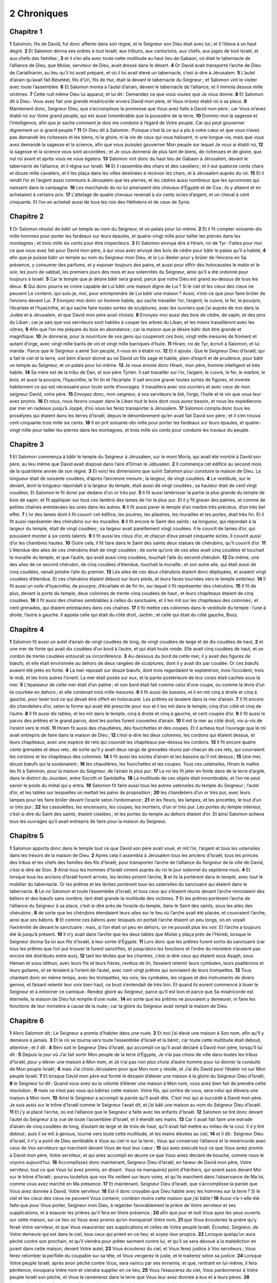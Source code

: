 2 Chroniques
============

Chapitre 1
----------

**1** Salomon, fils de David, fut donc affermi dans son règne, et le Seigneur son Dieu était avec lui ; et Il l’éleva à un haut degré.
**2** Et Salomon donna ses ordres à tout Israël, aux tribuns, aux centurions, aux chefs, aux juges de tout Israël, et aux chefs des familles ;
**3** et il s’en alla avec toute cette multitude au haut lieu de Gabaon, où était le tabernacle de l’alliance de Dieu, que Moïse, serviteur de Dieu, avait dressé dans le désert.
**4** Or David avait transporté l’arche de Dieu de Cariathiarim, au lieu qu’il lui avait préparé, et où il lui avait élevé un tabernacle, c’est-à-dire à Jérusalem.
**5** L’autel d’airain qu’avait fait Béséléel, fils d’Uri, fils de Hur, était là devant le tabernacle du Seigneur ; et Salomon vint le visiter avec toute l’assemblée.
**6** Et Salomon monta à l’autel d’airain, devant le tabernacle de l’alliance, et il immola dessus mille victimes.
**7** Cette nuit même Dieu lui apparut, et lui dit : Demandez ce que vous voulez que Je vous donne.
**8** Et Salomon dit à Dieu : Vous avez fait une grande miséricorde envers David mon père, et Vous m’avez établi roi à sa place.
**9** Maintenant donc, Seigneur Dieu, que s’accomplisse la promesse que Vous avez faite à David mon père ; car Vous m’avez établi roi sur Votre grand peuple, qui est aussi innombrable que la poussière de la terre.
**10** Donnez-moi la sagesse et l’intelligence, afin que je sache comment je dois me conduire à l’égard de Votre peuple. Car qui peut gouverner dignement un si grand peuple ?
**11** Or Dieu dit à Salomon : Puisque c’est là ce qui a plu à votre cœur et que vous n’avez pas demandé les richesses et les biens, ni la gloire, ni la vie de ceux qui vous haïssent, ni une longue vie, mais que vous avez demandé la sagesse et la science, afin que vous puissiez gouverner Mon peuple sur lequel Je vous ai établi roi,
**12** la sagesse et la science vous sont accordées ; et Je vous donnerai de plus tant de biens, de richesses et de gloire, que nul roi avant et après vous ne vous égalera.
**13** Salomon vint donc du haut lieu de Gabaon à Jérusalem, devant le tabernacle de l’alliance, et il régna sur Israël.
**14** Et il rassembla des chars et des cavaliers ; et il eut quatorze cents chars et douze mille cavaliers, et il les plaça dans les villes destinées à recevoir les chars, et à Jérusalem auprès du roi.
**15** Et il rendit l’or et l’argent aussi communs à Jérusalem que les pierres, et les cèdres aussi nombreux que les sycomores qui naissent dans la campagne.
**16** Les marchands du roi lui amenaient des chevaux d’Égypte et de Coa ; ils y allaient et en achetaient à certains prix.
**17** L’attelage de quatre chevaux revenait à six cents sicles d’argent, et un cheval à cent cinquante. Et l’on en achetait aussi de tous les rois des Héthéens et de ceux de Syrie.

Chapitre 2
----------

**1** Or Salomon résolut de bâtir un temple au nom du Seigneur, et un palais pour lui-même.
**2** Et il fit compter soixante-dix mille hommes pour porter les fardeaux sur leurs épaules, et quatre-vingt mille pour tailler les pierres dans les montagnes ; et trois mille six cents pour être inspecteurs.
**3** Et Salomon envoya dire à Hiram, roi de Tyr : Faites pour moi ce que vous avez fait pour David mon père, à qui vous avez envoyé des bois de cèdre pour bâtir le palais qu’il a habité,
**4** afin que je puisse bâtir un temple au nom du Seigneur mon Dieu, et le Lui dédier pour y brûler de l’encens en Sa présence, y consumer des parfums, et y exposer toujours des pains, et aussi pour offrir des holocaustes le matin et le soir, les jours de sabbat, les premiers jours des mois et aux solennités du Seigneur, ainsi qu’il a été ordonné pour toujours à Israël.
**5** Car le temple que je désire bâtir sera grand, parce que notre Dieu est grand au-dessus de tous les dieux.
**6** Qui donc pourra se croire capable de Lui bâtir une maison digne de Lui ? Si le ciel et les cieux des cieux ne peuvent Le contenir, qui suis-je, moi, pour entreprendre de Lui bâtir une maison ? Aussi, n’est-ce que pour faire brûler de l’encens devant Lui.
**7** Envoyez-moi donc un homme habile, qui sache travailler l’or, l’argent, le cuivre, le fer, le pourpre, l’écarlate et l’hyacinthe, et qui sache faire toutes sortes de sculptures, avec les ouvriers que j’ai auprès de moi dans la Judée et à Jérusalem, et que David mon père avait choisis.
**8** Envoyez-moi aussi des bois de cèdre, de sapin, et des pins du Liban ; car je sais que vos serviteurs sont habiles à couper les arbres du Liban, et les miens travailleront avec les vôtres,
**9** Afin que l’on me prépare du bois en abondance ; car la maison que je désire bâtir doit être grande et magnifique.
**10** Je donnerai, pour la nourriture de vos gens qui couperont ces bois, vingt mille mesures de froment et autant d’orge, avec vingt mille barils de vin et vingt mille barriques d’huile.
**11** Hiram, roi de Tyr, écrivit à Salomon, et lui manda : Parce que le Seigneur a aimé Son peuple, il vous en a établi roi.
**12** Et il ajouta : Que le Seigneur Dieu d’Israël, qui a fait le ciel et la terre, soit béni d’avoir donné au roi David un fils sage et habile, plein d’esprit et de prudence, pour bâtir un temple au Seigneur, et un palais pour lui-même.
**13** Je vous envoie donc Hiram, mon père, homme intelligent et très habile.
**14** Sa mère est de la tribu de Dan, et son père Tyrien. Il sait travailler sur l’or, l’argent, le cuivre, le fer, le marbre, le bois, et aussi la pourpre, l’hyacinthe, le fin lin et l’écarlate. Il sait encore graver toutes sortes de figures, et invente habilement ce qui est nécessaire pour toute sorte d’ouvrages. Il travaillera avec vos ouvriers et avec ceux de mon seigneur David, votre père.
**15** Envoyez donc, mon seigneur, à vos serviteurs le blé, l’orge, l’huile et le vin que vous leur avez promis.
**16** Et nous, nous ferons couper dans le Liban tout le bois dont vous aurez besoin, et nous les expédierons par mer en radeaux jusqu’à Joppé, d’où vous les ferez transporter à Jérusalem.
**17** Salomon compta donc tous les prosélytes qui étaient dans les terres d’Israël, depuis le dénombrement qu’en avait fait David son père ; et il s’en trouva cent cinquante trois mille six cents.
**18** Il en prit soixante-dix mille pour porter les fardeaux sur leurs épaules, et quatre-vingt mille pour tailler les pierres dans les montagnes, et trois mille six cents pour conduire les travaux du peuple.

Chapitre 3
----------

**1** Et Salomon commença à bâtir le temple du Seigneur à Jérusalem, sur le mont Moria, qui avait été montré à David son père, au lieu même que David avait disposé dans l’aire d’Ornan le Jébuséen.
**2** Il commença cet édifice au second mois de la quatrième année de son règne.
**3** Et voici les dimensions que suivit Salomon pour constuire la maison de Dieu. La longueur était de soixante coudées, d’après l’ancienne mesure ; la largeur, de vingt coudées.
**4** Le vestibule, sur le devant, dont la longueur répondait à la largeur du temple, était aussi de vingt coudées ; sa hauteur était de cent vingt coudées. Et Salomon le fit dorer par dedans d’un or très pur.
**5** Il fit aussi lambrisser la partie la plus grande du temple de bois de sapin, et fit appliquer sur tous ces lambris des lames de l’or le plus pur. Et il y fit graver des palmes, et comme de petites chaînes entrelacées les unes dans les autres.
**6** Il fit aussi paver le temple d’un marbre très précieux, d’un très bel effet.
**7** L’or des lames dont il fit couvrir cet édifice, les poutres, les pilastres, les murailles et les portes, était très fin. Et il fit aussi représenter des chérubins sur les murailles.
**8** Il fit encore le Saint des saints : sa longueur, qui répondait à la largeur du temple, était de vingt coudées ; sa largeur avait pareillement vingt coudées. Il le couvrit de lames d’or, qui pouvaient monter à six cents talents.
**9** Il fit aussi les clous d’or, et chacun d’eux pesait cinquante sicles. Il couvrit aussi d’or les chambres hautes.
**10** Outre cela, il fit faire dans le Saint des saints deux statues de chérubins, qu’il couvrit d’or.
**11** L’étendue des ailes de ces chérubins était de vingt coudées ; de sorte qu’une de ces ailes avait cinq coudées et touchait la muraille du temple, et que l’autre, qui avait aussi cinq coudées, touchait l’aile du second chérubin.
**12** De même, une des ailes de ce second chérubin, de cinq coudées d’étendue, touchait la muraille ; et son autre aile, qui était aussi de cinq coudées, venait joindre l’aile du premier.
**13** Les ailes de ces deux chérubins étaient donc déployées, et avaient vingt coudées d’étendue. Et ces chérubins étaient debout sur leurs pieds, et leurs faces tournées vers le temple extérieur.
**14** Il fit aussi un voile d’hyacinthe, de pourpre, d’écarlate et de fin lin, sur lequel il fit représenter des chérubins.
**15** Il fit de plus, devant la porte du temple, deux colonnes de trente-cinq coudées de haut ; et leurs chapiteaux étaient de cinq coudées.
**16** Il fit aussi des chaînes semblables à celles du sanctuaire, et il les mit sur les chapiteaux des colonnes ; et cent grenades, qui étaient entrelacées dans ces chaînes.
**17** Il fit mettre ces colonnes dans le vestibule du temple : l’une à droite, l’autre à gauche. Il appela celle qui était du côté droit, Jachin ; et celle qui était du côté gauche, Booz.

Chapitre 4
----------

**1** Salomon fit aussi un autel d’airain de vingt coudées de long, de vingt coudées de large et de dix coudées de haut,
**2** et une mer de fonte qui avait dix coudées d’un bord à l’autre, et qui était toute ronde. Elle avait cinq coudées de haut, et un cordon de trente coudées entourait sa circonférence.
**3** Au-dessous du bord de cette mer, il y avait des figures de bœufs, et elle était environnée au dehors de deux rangées de sculptures, dont il y avait dix par coudée. Or ces bœufs avaient été jetés en fonte.
**4** La mer reposait sur douze bœufs, dont trois regardaient le septentrion, trois l’occident, trois le midi, et les trois autres l’orient. La mer était posée sur eux, et la partie postérieure de leur corps était cachée sous la mer.
**5** L’épaisseur de cette mer était d’un palme ; et son bord était fait comme celui d’une coupe, ou comme la lèvre d’un lis courbée en dehors ; et elle contenait trois mille mesures.
**6** Il fit aussi dix bassins, et il en mit cinq à droite et cinq à gauche, pour laver tout ce qui devait être offert en holocauste. Les prêtres se lavaient dans la mer d’airain.
**7** Il fit encore dix chandeliers d’or, selon la forme qui avait été prescrite pour eux et il les mit dans le temple, cinq d’un côté et cinq de l’autre.
**8** Il fit aussi dix tables, et les mit dans le temple, cinq à droite et cinq à gauche, et cent coupes d’or.
**9** Il fit aussi le parvis des prêtres et le grand parvis, dont les portes furent couvertes d’airain.
**10** Il mit la mer au côté droit, vis-à-vis de l’orient vers le midi.
**11** Hiram fit aussi des chaudières, des fourchettes et des coupes. Et il acheva tout l’ouvrage que le roi avait entrepris de faire dans la maison de Dieu ;
**12** c’est-à-dire les deux colonnes, les cordons qui étaient dessus, et leurs chapiteaux, avec une espèce de rets qui couvrait les chapiteaux par-dessus les cordons.
**13** Il fit encore quatre cents grenades et deux rets ; de sorte qu’il y avait deux rangs de grenades réunis par chacun de ces rets, qui couvraient les cordons et les chapiteaux des colonnes.
**14** Il fit aussi les socles d’airain et les bassins qu’il mit dessus ;
**15** Une mer, douze bœufs qui la soutenaient ;
**16** les chaudières, les fourchettes et les coupes. Tous ces ustensiles, Hiram le maître les fit à Salomon, pour la maison du Seigneur, de l’airain le plus pur.
**17** Le roi les fit jeter en fonte dans de la terre d’argile, dans le district du Jourdain, entre Socoth et Sarédatha.
**18** La multitude de ces objets était innombrable, et l’on ne peut savoir le poids du métal qui y entra.
**19** Salomon fit faire aussi tous les autres ustensiles du temple du Seigneur ; l’autel d’or, et les tables sur lesquelles on mettait les pains de proposition ;
**20** les chandeliers d’un or très pur, avec leurs lampes pour les faire brûler devant l’oracle selon l’ordonnance ;
**21** et les fleurs, les lampes, et les pincettes, le tout d’un or très pur ;
**22** les cassolettes, les encensoirs, les coupes, les mortiers, d’un or très pur. Les portes du temple intérieur, c’est-à-dire du Saint des saints, étaient ciselées ; et les portes du temple au dehors étaient d’or. Et ainsi Salomon acheva tous les ouvrages qu’il avait entrepris de faire pour la maison du Seigneur.

Chapitre 5
----------

**1** Salomon apporta donc dans le temple tout ce que David son père avait voué, et mit l’or, l’argent et tous les ustensiles dans les trésors de la maison de Dieu.
**2** Après cela il assembla à Jérusalem tous les anciens d’Israël, tous les princes des tribus et les chefs des familles des fils d’Israël, pour transporter l’arche de l’alliance du Seigneur de la ville de David, c’est-à-dire de Sion.
**3** Ainsi tous les hommes d’Israël vinrent auprès du roi le jour solennel du septième mois.
**4** Et lorsque tous les anciens d’Israël furent arrivés, les lévites prirent l’arche,
**5** et ils la portèrent dans le temple, avec tout le mobilier du tabernacle. Or les prêtres et les lévites portèrent tous les ustensiles du sanctuaire qui étaient dans le tabernacle.
**6** Le roi Salomon et toute l’assemblée d’Israël, et tous ceux qui s’étaient réunis devant l’arche immolaient des béliers et des bœufs sans nombre, tant était grande la multitude des victimes.
**7** Et les prêtres portèrent l’arche de l’alliance du Seigneur à sa place, c’est-à-dire près de l’oracle du temple, dans le Saint des saints, sous les ailes des chérubins ;
**8** de sorte que les chérubins étendaient leurs ailes sur le lieu où l’arche avait été placée, et couvraient l’arche, ainsi que ses bâtons.
**9** Et comme ces bâtons avec lesquels on portait l’arche étaient un peu longs, on en voyait l’extrémité de devant le sanctuaire ; mais, si l’on était un peu en dehors, on ne pouvait plus les voir. Et l’arche a toujours été là jusqu’à présent.
**10** Il n’y avait dans l’arche que les deux tables que Moïse y plaça près de l’Horeb, lorsque le Seigneur donna Sa loi aux fils d’Israël, à leur sortie d’Égypte.
**11** Lors donc que les prêtres furent sortis du sanctuaire (car tous les prêtres que l’on put trouver là furent sanctifiés, et jusqu’alors les fonctions et l’ordre du ministère n’avaient pas encore été distribués entre eux),
**12** tant les lévites que les chantres, c’est-à-dire ceux qui étaient sous Asaph, sous Héman et sous Idithun, avec leurs fils et leurs frères, revêtus de lin, faisaient retentir leurs cymbales, leurs psaltérions et leurs guitares, et se tenaient à l’orient de l’autel, avec cent vingt prêtres qui sonnaient de leurs trompettes.
**13** Tous chantant donc en même temps, avec les trompettes, les voix, les cymbales, les orgues et des instruments de divers genres, et faisant retentir leur voix bien haut, ce bruit s’entendait de très loin. Et quand ils eurent commencé à louer le Seigneur et à entonner ce cantique : Rendez gloire au Seigneur, parce qu’Il est bon et parce que Sa miséricorde est éternelle, la maison de Dieu fut remplie d’une nuée ;
**14** en sorte que les prêtres ne pouvaient y demeurer, ni faire les fonctions de leur ministère à cause de la nuée ; car la gloire du Seigneur avait rempli la maison de Dieu.

Chapitre 6
----------

**1** Alors Salomon dit : Le Seigneur a promis d’habiter dans une nuée.
**2** Et moi j’ai élevé une maison à Son nom, afin qu’Il y demeure à jamais.
**3** Et le roi se tourna vers toute l’assemblée d’Israël et la bénit ; car toute cette multitude était debout, attentive ; et il dit :
**4** Béni soit le Seigneur Dieu d’Israël, qui accompli ce qu’Il avait déclaré à David mon père, lorsqu’Il lui dit :
**5** Depuis le jour où J’ai fait sortir Mon peuple de la terre d’Égypte, Je n’ai pas choisi de ville dans toutes les tribus d’Israël, pour y élever une maison à Mon nom, et Je n’ai pas non plus choisi d’autre homme pour lui donner la conduite de Mon peuple Israël ;
**6** mais J’ai choisi Jérusalem pour que Mon nom y réside, et J’ai élu David pour l’établir roi sur Mon peuple Israël.
**7** Et lorsque David mon père eut formé le dessein d’élever une maison à la gloire du Seigneur Dieu d’Israël,
**8** le Seigneur lui dit : Quand vous avez eu la volonté d’élever une maison à Mon nom, vous avez bien fait de prendre cette résolution ;
**9** mais ce n’est pas vous qui bâtirez cette maison. Votre fils, qui sortira de vous, sera celui qui élèvera une maison à Mon nom.
**10** Ainsi le Seigneur a accompli la parole qu’Il avait dite. C’est moi qui ai succédé à David mon père. Je suis assis sur le trône d’Israël comme le Seigneur l’avait dit, et j’ai bâti une maison au nom du Seigneur Dieu d’Israël.
**11** Et j’y ai placé l’arche, où est l’alliance que le Seigneur a faite avec les enfants d’Israël.
**12** Salomon se tint donc devant l’autel du Seigneur à la vue de toute l’assemblée d’Israël, et il étendit ses mains.
**13** Car il avait fait faire une estrade d’airain de cinq coudées de long, d’autant de large et de trois de haut, qu’il avait fait mettre au milieu de la cour. Il s’y tint debout ; puis il se mit à genoux, tourné vers toute cette multitude, et les mains élevées au ciel,
**14** et il dit : Seigneur Dieu d’Israël, il n’y a point de Dieu semblable à Vous au ciel ni sur la terre ; Vous qui conservez l’alliance et la miséricorde avec ceux de Vos serviteurs qui marchent devant Vous de tout leur cœur ;
**15** qui avez exécuté tout ce que Vous aviez promis à David mon père, Votre serviteur, et qui avez accompli en œuvre ce que Vous aviez déclaré de bouche, comme nous le voyons aujourd’hui.
**16** Accomplissez donc maintenant, Seigneur Dieu d’Israël, en faveur de David mon père, Votre serviteur, tout ce que Vous lui avez promis, en disant : Vous ne manquerez point d’héritiers, qui soient assis devant Moi sur le trône d’Israël ; pourvu toutefois que vos fils veillent sur leurs voies, et qu’ils marchent dans l’observance de Ma loi, comme vous avez marché en Ma présence.
**17** Et maintenant, Seigneur Dieu d’Israël, que s’accomplisse la parole que Vous avez donnée à David, Votre serviteur.
**18** Est-il donc croyable que Dieu habite avec les hommes sur la terre ? Si le ciel et les cieux des cieux ne peuvent Vous contenir, combien moins cette maison que j’ai bâtie !
**19** Aussi n’a-t-elle été faite que pour Vous porter, Seigneur mon Dieu, à regarder favorablement la prière de Votre serviteur et ses supplications, et à exaucer les prières qu’il fera en Votre présence ;
**20** afin que jour et nuit Vous ayez les yeux ouverts sur cette maison, sur ce lieu où Vous avez promis qu’on invoquerait Votre nom,
**21** que Vous écouteriez la prière qu’y ferait Votre serviteur, et que Vous exauceriez ses supplications et celles de Votre peuple Israël. Écoutez, Seigneur, de Votre demeure qui est dans le ciel, tous ceux qui prient en ce lieu, et soyez-leur propice.
**22** Lorsque quelqu’un aura péché contre son prochain, et qu’il viendra pour prêter serment contre lui, et qu’il se sera dévoué à la malédiction en jurant dans cette maison, devant Votre autel,
**23** Vous écouterez du ciel, et Vous ferez justice à Vos serviteurs ; Vous ferez retomber la perfidie du coupable sur sa tête, et Vous vengerez le juste, et le traiterez selon sa justice.
**24** Lorsque Votre peuple Israël, après avoir péché contre Vous, sera vaincu par ses ennemis, et que, rentrant en lui-même, il fera pénitence, invoquera Votre nom et viendra supplier en ce lieu,
**25** Vous l’exaucerez du ciel, Vous pardonnerez à Votre peuple Israël son péché, et Vous le ramènerez dans la terre que Vous leur avez donnée à eux et à leurs pères.
**26** Lorsque le ciel sera fermé, et qu’il ne tombera point de pluie à cause des péchés du peuple, s’ils prient dans ce lieu et rendent gloire à Votre nom, se convertissant de leurs péchés, à cause de l’affliction à laquelle Vous les aurez réduits,
**27** exaucez-les du ciel, Seigneur, et pardonnez les péchés de Vos serviteurs et de Votre peuple Israël ; et enseignez-leur une voie droite par laquelle ils marchent, et répandez la pluie sur la terre que Vous avez donnée en possession à Votre peuple.
**28** Lorsqu’il viendra dans le pays la famine, la peste, la nielle ou la rouille, des sauterelles ou des chenilles, ou que l’ennemi, après avoir ravagé le pays, assiégera les portes de la ville, et que le peuple se trouvera pressé de toutes sortes de maux et de maladies ;
**29** si quelqu’un de Votre peuple Israël, considèrant ses plaies et ses maladies, vient à lever ses mains vers Vous dans cette maison,
**30** Vous l’exaucerez du ciel, ce lieu élevé de Votre demeure, et Vous lui serez favorable, et Vous rendrez à chacun selon ses œuvres, et selon les dispositions que Vous voyez dans son cœur (car Vous seul Vous connaissez les cœurs des enfants des hommes),
**31** afin qu’ils Vous craignent et qu’ils marchent dans vos voies, tant qu’ils vivront sur la terre que Vous avez donnée à nos pères.
**32** Si même un étranger qui ne sera point de Votre peuple vient d’un pays éloigné, à cause de la grandeur de Votre nom, de la force de Votre main et de la puissance de Votre bras, et qu’il Vous adore dans ce temple,
**33** Vous l’exaucerez du ciel, qui est Votre demeure ferme et inébranlable, et Vous accorderez à cet étranger tout ce qu’il Vous aura demandé, afin que tous les peuples de la terre connaissent Votre nom, et qu’ils Vous craignent comme fait Votre peuple Israël, et qu’ils reconnaissent que Votre nom a été invoqué sur cette maison que j’ai bâtie.
**34** Si Votre peuple sort pour faire la guerre à ses ennemis, et que, suivant la route par laquelle Vous l’aurez envoyé, il Vous adore la face tournée vers la ville que Vous avez choisie, et vers la maison que j’ai bâtie à Votre nom,
**35** Vous exaucerez du ciel leurs supplications et leurs prières, et Vous les vengerez.
**36** Mais s’ils pèchent contre Vous (car il n’y a point d’homme qui ne pèche), et qu’étant irrité contre eux Vous les livriez à leurs ennemis, et que ceux-ci les emmènent captifs dans un pays éloigné ou dans un autre plus rapproché,
**37** et qu’étant convertis du fond du cœur, ils fassent pénitence dans le pays où ils auront été emmenés captifs, et que, dans cette captivité, ils aient recours à Vous et Vous disent : Nous avons péché, nous avons commis l’iniquité, et nous avons fait des actions injustes ;
**38** s’ils reviennent à Vous de tout leur cœur et de toute leur âme dans le lieu de leur captivité où ils ont été emmenés, et qu’ils Vous adorent la face tournée vers la terre que Vous avez donnée à leurs pères, vers la ville que Vous avez choisie et le temple que j’ai bâti à Votre nom,
**39** Vous exaucerez du ciel, c’est-à-dire de Votre demeure stable, leurs prières ; Vous leur ferez justice, et Vous pardonnerez à Votre peuple, quoiqu’il ait péché ;
**40** car Vous êtes mon Dieu. Que Vos yeux soient ouverts, je Vous en conjure, et Vos oreilles attentives à la prière qui se fait en ce lieu.
**41** Levez-Vous donc maintenant, Seigneur Dieu, pour établir ici Votre repos, Vous et l’arche de Votre puissance. Que Vos prêtres, Seigneur Dieu, soient revêtus de salut, et que Vos saints se réjouissent de Vos biens.
**42** Seigneur Dieu, ne rejetez point la prière de Votre christ ; souvenez-Vous de Vos miséricordes envers David Votre serviteur.

Chapitre 7
----------

**1** Lorsque Salomon eut achevé sa prière, le feu descendit du ciel et consuma les holocaustes et les victimes, et la majesté du Seigneur remplit la maison.
**2** Et les prêtres ne pouvaient pas entrer dans le temple du Seigneur, parce que Sa majesté avait rempli Son temple.
**3** Tous les enfants d’Israël virent descendre le feu et la gloire du Seigneur sur le temple ; et, se prosternant la face contre terre sur le pavé de pierres, ils adorèrent le Seigneur et Le louèrent, en disant : Parce qu’Il est bon, et que Sa miséricorde est éternelle.
**4** Le roi et tout le peuple immolaient donc des victimes devant le Seigneur.
**5** Le roi Salomon sacrifia vingt-deux mille bœufs et cent vingt mille moutons ; et le roi avec tout le peuple fit la dédicace de la maison de Dieu.
**6** Les prêtres se tenaient chacun à leurs postes, ainsi que les lévites, avec les instruments de louanges que le roi David avait faits pour louer le Seigneur, en disant : Que Sa miséricorde est éternelle. Ils chantaient aussi les hymnes de David sur les instruments qu’ils touchaient. Or les prêtres, qui se tenaient devant eux, sonnaient de la trompette, et tout le peuple était debout.
**7** Le roi consacra aussi le milieu du parvis, devant le temple du Seigneur ; car il avait offert en ce lieu les holocaustes et la graisse des victimes pacifiques, parce que l’autel d’airain qu’il avait fait ne pouvait suffire pour les holocaustes, les sacrifices et les graisses.
**8** Salomon fit en ce temps-là une fête solennelle pendant sept jours, et tout Israël avec lui ; cette assemblée fut immense, car on y vint depuis l’entrée d’Emath jusqu’au torrent d’Égypte.
**9** Le huitième jour, il célébra l’assemblée solennelle, parce qu’il avait employé sept jours à la dédicace de l’autel, et sept jours à la fête des Tabernacles.
**10** Ainsi, le vingt-troisième jour du septième mois, il renvoya le peuple à ses tentes : tous joyeux et contents des grâces que le Seigneur avait faites à David, à Salomon et à Israël Son peuple.
**11** Salomon acheva donc la maison du Seigneur et le palais du roi ; et il réussit dans tout ce qu’il s’était proposé de faire, tant dans la maison du Seigneur que dans son palais.
**12** Et le Seigneur lui apparut la nuit, et lui dit : J’ai exaucé votre prière, et J’ai choisi pour Moi ce lieu comme maison de sacrifice.
**13** Si Je ferme le ciel, et qu’il ne tombe point de pluie, ou que J’ordonne et que Je commande aux sauterelles de ravager le pays, et que J’envoie la peste parmi Mon peuple,
**14** et que Mon peuple, sur qui Mon nom a été invoqué, Me supplie, recherche Mon visage et fasse pénitence de ses mauvaises voies, Je l’exaucerai du Ciel, et Je lui pardonnerai ses péchés, et Je guérirai son pays.
**15** Mes yeux seront ouverts, et Mes oreilles attentives à la prière de celui qui priera en ce lieu ;
**16** car J’ai choisi et sanctifié ce lieu pour que Mon nom y soit à jamais, et que Mes yeux et Mon cœur y soient toujours attachés.
**17** Et vous-même, si vous marchez en Ma présence, ainsi que David votre père y a marché ; si vous agissez en tout selon ce que Je vous ai prescrit, et que vous gardiez Mes préceptes et Mes ordonnances ;
**18** Je conserverai le trône de votre règne, ainsi que Je l’ai promis à David votre père, en disant : Vous aurez toujours des successeurs de votre race, qui seront princes d’Israël.
**19** Mais si vous vous détournez de Moi, si vous abondonnez les lois et les ordonnances que Je vous ai proposées, si vous allez servir les dieux étrangers et que vous les adoriez ;
**20** Je vous arracherai de Ma terre que Je vous ai donnée, et Je rejetterai loin de Moi ce temple que J’ai consacré à Mon nom, et J’en ferai une fable et un exemple à tous les peuples.
**21** Et cette maison deviendra un proverbe pour tous les passants, et, frappés d’étonnement, ils diront : Pourquoi le Seigneur a-t-Il traité ainsi cette terre et cette maison ?
**22** Et on répondra : C’est qu’ils ont abandonné le Seigneur, le Dieu de leurs pères, qui les avait tirés de la terre d’Égypte, qu’ils ont pris des dieux étrangers, et qu’ils les ont adorés et révérés. Voilà ce qui a attiré sur eux tous ces maux.

Chapitre 8
----------

**1** Après vingt années, que Salomon employa à bâtir le temple du Seigneur et son palais,
**2** il fit bâtir et fortifier les villes qu’Hiram lui avait données, et y établit des enfants d’Israël.
**3** Il alla aussi à Emath de Suba, et en prit possession.
**4** Puis il bâtit Palmyre dans le désert, et encore plusieurs autres villes dans le pays d’Emath.
**5** Il bâtit aussi Béthoron, tant la haute que la basse, villes murées, qui avaient des portes, des barres et des serrures ;
**6** et encore Balaath, et toutes les places très fortes qui lui appartenaient, et toutes les villes des chars et des cavaliers. Enfin Salomon bâtit tout ce qu’il lui plut, tant dans Jérusalem que sur le Liban, et dans toute l’étendue de ses Etats.
**7** Tout le peuple qui était resté des Héthéens, des Amorrhéens, des Phérézéens, des Hévéens et des Jébuséens, qui n’étaient point de la race d’Israël,
**8** mais qui étaient les enfants ou les descendants de ceux que les Israélites n’avaient point fait mourir, Salomon se les rendit tributaires, comme ils le sont encore aujourd’hui.
**9** Il n’employa aucun des fils d’Israël comme esclaves pour les travaux du roi ; mais ils furent des hommes de guerre, et commandants des armées, des chars et des cavaliers.
**10** Or tous les principaux officiers de l’armée du roi Salomon montaient un nombre de deux cent cinquante ; ils avaient à instruire le peuple.
**11** Salomon fit passer la fille du Pharaon de la ville de David dans la maison qu’il lui avait bâtie ; car il dit : Ma femme n’habitera pas dans la maison de David, roi d’Israël, parce qu’elle a été sanctifiée par le séjour de l’arche du Seigneur.
**12** Alors Salomon offrit des holocaustes au Seigneur sur l’autel qu’il lui avait élevé devant le vestibule,
**13** pour y offrir chaque jour des sacrifices selon l’ordonnance de Moïse, les jours de sabbat, les premiers jours du mois, les trois grandes fêtes de l’année, savoir : celle des Azymes, celle des Semaines et celle des Tabernacles.
**14** Et il établit, selon l’ordre prescrit par David son père, les traditions et le ministère des prêtres ; et les lévites suivant leur ordre, pour louer Dieu et pour servir devant les prêtres, observant les cérémonies propres à chaque jour ; et les portiers placés à chaque porte suivant leurs classes ; car c’est ainsi que l’avait réglé David, homme de Dieu.
**15** Les prêtres et les lévites n’omirent rien, et ne firent aussi rien au delà de tout ce que le roi avait ordonné, et de ce qui regardait la garde du trésor.
**16** Salomon avait préparé toutes les dépenses, depuis le jour où il commença à jeter les fondements du temple, jusqu’au jour où il l’acheva.
**17** Ensuite il alla à Asiongaber et à Aïlath, sur le bord de la mer Rouge, dans le pays d’Édom.
**18** Hiram lui avait envoyé par ses serviteurs des vaisseaux et des marins expérimentés, qui s’en allèrent avec les serviteurs de Salomon à Ophir, d’où ils rapportèrent au roi Salomon quatre cent cinquante talents d’or.

Chapitre 9
----------

**1** La reine de Saba, ayant appris la grande renommée de Salomon, vint à Jérusalem pour l’éprouver par des énigmes. Elle avait avec elle de grandes richesses et des chameaux qui portaient des aromates, et beaucoup d’or, et des pierres précieuses. Elle vint trouver Salomon, et lui exposa tout ce qu’elle avait dans le cœur.
**2** Et Salomon lui expliqua tout ce qu’elle lui avait proposé ; et il n’y eut rien qu’il ne lui éclaircît entièrement.
**3** Après qu’elle eut vu la sagesse de Salomon, et la maison qu’il avait bâtie,
**4** les mets de sa table, les appartements de ses serviteurs, les diverses classes de ceux qui le servaient et leurs vêtements, ses échansons, les victimes qu’il immolait dans la maison du Seigneur, elle en fut tellement étonnée, qu’elle était toute hors d’elle-même.
**5** Et elle dit au roi : Ce qu’on m’avait dit dans mon royaume de votre mérite et de votre sagesse est bien vrai.
**6** Je ne croyais pas ce qu’on m’en rapportait, avant d’être venue moi-même, et d’avoir vu de mes propres yeux, et d’avoir reconnu qu’on ne m’avait pas raconté la moitié de votre sagesse. Vos vertus dépassent la renommée.
**7** Heureux vos gens, et heureux vos serviteurs qui sont sans cesse devant vous, et qui écoutent votre sagesse !
**8** Béni soit le Seigneur votre Dieu, qui a voulu vous faire asseoir sur Son trône, comme roi pour le Seigneur votre Dieu. C’est parce que Dieu aime Israël et qu’Il veut le conserver à jamais, qu’Il vous a établi roi sur lui pour que vous fassiez droit et justice.
**9** Ensuite la reine de Saba présenta au roi cent vingt talents d’or, et une énorme quantité de parfums, et des pierres très précieuses. Il n’y eut plus de parfums si excellents que ceux dont la reine de Saba fit présent à Salomon.
**10** Les serviteurs d’Hiram, avec les serviteurs de Salomon, apportèrent aussi de l’or d’Ophir, et du bois très rare, et des pierres très précieuses.
**11** Et le roi fit faire de ce bois les degrés de la maison du Seigneur, et ceux de la maison du roi, et des harpes et des lyres pour les musiciens. On n’avait jamais vu jusqu’alors de ces sortes de bois dans le pays de Juda.
**12** Le roi Salomon, de son côté, donna à la reine de Saba tout ce qu’elle put désirer, et ce qu’elle demanda, et beaucoup plus qu’elle ne lui avait apporté. Et elle s’en retourna dans son royaume avec sa suite.
**13** Le poids de l’or qu’on apportait tous les ans à Salomon était de six cent soixante-six talents d’or ;
**14** sans compter ce qu’avaient coutume de lui apporter les députés de diverses nations, les marchands, tous les rois de l’Arabie et tous les gouverneurs des provinces, qui apportaient tous de l’or et de l’argent à Salomon.
**15** Le roi Salomon fit donc faire deux cents piques d’or du poids de six cents sicles, qui étaient employés pour chacune.
**16** Il fit faire aussi trois cents boucliers d’or, chacun de trois cents sicles d’or, que l’on employait à les couvrir. Et le roi les mit dans son arsenal, qui était planté d’arbres.
**17** Le roi fit de plus un grand trône d’ivoire, qu’il revêtit d’un or très pur.
**18** Les six degrés par lesquels on montait au trône et le marchepied étaient d’or, avec deux bras de chaque côté, et deux lions près de ces bras
**19** et douze autres petits lions posés sur les degrés de côté et d’autre. Il n’y a jamais eu de trône semblable dans tous les royaumes du monde.
**20** Tous les vases de la table du roi étaient d’or, et toute la vaisselle de la maison du bois du Liban était aussi d’un or très pur. Car l’argent était alors regardé comme rien ;
**21** parce que la flotte du roi allait tous les trois ans à Tharsis, avec les serviteurs d’Hiram ; et elle en apportait de l’or, de l’argent, de l’ivoire, des singes et des paons.
**22** Ainsi le roi Salomon surpassa tous les rois du monde en richesses et en gloire.
**23** Et tous les rois de la terre désiraient voir le visage de Salomon, et entendre la sagesse que Dieu avait répandue dans son cœur ;
**24** et ils lui apportaient tous les ans des vases d’or et d’argent, des étoffes précieuses, des armes, des parfums, des chevaux et des mulets.
**25** Salomon eut aussi quarante mille chevaux dans ses écuries et douze mille chars et cavaliers ; et il les distribua dans les villes des chars, et à Jérusalem auprès de lui.
**26** Et sa puissance s’étendit sur tous les rois qui étaient depuis l’Euphrate jusqu’au pays des Philistins et jusqu’aux frontières d’Égypte.
**27** Et il fit que l’argent devint aussi commun à Jérusalem que les pierres, et qu’on y vit autant de cèdres qu’il y a de sycomores qui naissent dans la campagne.
**28** On lui amenait des chevaux d’Égypte et de tous les autres pays.
**29** Quant aux autres actions de Salomon, tant les premières que les dernières, elles sont écrites dans les livres du prophète Nathan, dans ceux du prophète Ahias le Silonite, et dans les prédictions du prophète Addo contre Jéroboam, fils de Nabat.
**30** Et Salomon régna quarante ans à Jérusalem, sur tout Israël.
**31** Et il s’endormit avec ses pères, et fut enseveli dans la ville de David ; et Roboam, son fils, régna à sa place.

Chapitre 10
-----------

**1** Roboam vint alors à Sichem, car tout Israël s’y était assemblé pour le faire roi.
**2** Mais Jéroboam, fils de Nabat, qui s’était enfui en Égypte par crainte de Salomon, ayant appris cette nouvelle, revint aussitôt.
**3** On députa vers lui, et il vint avec tout Israël, et ils parlèrent à Roboam et lui dirent :
**4** Votre père nous a tenus opprimés sous un joug très dur : traitez-nous plus doucement que votre père, qui nous a imposé une lourde servitude, et diminuez quelque chose de ce poids, afin que nous puissions vous servir.
**5** Il leur dit : Revenez me trouver dans trois jours. Et après que le peuple se fut retiré,
**6** Roboam tint conseil avec les vieillards qui avaient été auprès de Salomon, son père, pendant sa vie, et il leur dit : Quelle réponse me conseillez-vous de faire à ce peuple ?
**7** Ils lui dirent : Si vous témoignez de la bonté à ce peuple, et que vous l’apaisiez par des paroles douces, ils seront toujours vos serviteurs.
**8** Mais Roboam laissa le conseil des vieillards, et il consulta les jeunes gens qui avaient été nourris avec lui et qui l’accompagnaient toujours ;
**9** et il leur dit : Que vous en semble ? Que dois-je répondre à ce peuple, qui m’a dit : Adoucissez le joug dont votre père nous a chargés ?
**10** Ils lui répondirent comme des jeunes gens qui avaient été nourris avec lui dans les délices, et ils lui dirent : Vous parlerez ainsi à ce peuple qui vous a dit : Votre père a rendu notre joug pesant, allégez-le ; et vous lui répondrez ainsi : Le plus petit de mes doigts est plus gros que le dos de mon père.
**11** Mon père vous a imposé un joug pesant, et moi j’y ajouterai un poids encore plus pesant. Mon père vous a frappés avec des fouets ; et moi je vous frapperai avec des scorpions.
**12** Jéroboam et tout le peuple vinrent donc trouver Roboam le troisième jour, selon qu’il le leur avait ordonné.
**13** Et le roi négligea le conseil des vieillards, et fit une réponse dure.
**14** Et il parla selon le conseil des jeunes gens : Mon père vous a imposé un joug pesant ; et moi je l’appesantirai davantage. Mon père vous a frappés avec des fouets ; et moi je vous frapperai avec des scorpions.
**15** Ainsi il ne se rendit point aux prières du peuple, parce que Dieu avait résolu d’accomplir la parole qu’Il avait dite à Jéroboam, fils de Nabat, par le ministère d’Ahias le Silonite.
**16** Mais tout le peuple, entendant ces dures paroles du roi, lui répondit : Nous n’avons aucune part avec David, ni d’héritage avec le fils d’Isaï. Israël, rentre dans tes tentes ; et vous, David, prenez soin de votre maison. Et Israël se retira dans ses tentes.
**17** Roboam régna donc sur les fils d’Israël qui demeuraient dans les villes de Juda.
**18** Le roi Roboam envoya ensuite Adura, surintendant des tributs ; mais les fils d’Israël le lapidèrent, et il mourut. Roboam monta aussitôt sur son char, et s’enfuit à Jérusalem.
**19** Ainsi Israël se sépara de la maison de David jusqu’à ce jour.

Chapitre 11
-----------

**1** Roboam, étant arrivé à Jérusalem, rassembla toute la maison de Juda et de Benjamin, cent quatre-vingt mille hommes de guerre choisis, pour combattre contre Israël et pour le remettre sous sa domination.
**2** Mais le Seigneur adressa la parole à Séméias, homme de Dieu, et lui dit :
**3** Parlez à Roboam, fils de Salomon, roi de Juda, et à tout le peuple d’Israël qui est dans Juda et dans Benjamin.
**4** Voici ce que dit le Seigneur : Vous ne vous mettrez pas en campagne, et vous ne combattrez pas contre vos frères. Que chacun s’en retourne en sa maison ; car cela s’est fait par Ma volonté. Après qu’ils eurent entendu la parole du Seigneur, ils s’en retournèrent et ne marchèrent pas contre Jéroboam.
**5** Or Roboam établit sa demeure à Jérusalem, et bâtit des villes fortes dans Juda.
**6** Il bâtit Bethléem, et Etam, et Thécué,
**7** et Bethsur, Socho, Odollam,
**8** et Geth, Marésa, et Ziph,
**9** et aussi Aduram, Lachis et Azécha,
**10** Saraa, Aïalon, Hébron, qui étaient dans Juda et Benjamin, et il en fit des places très fortes.
**11** Et quand il les eut fermées de murailles, il y mit des gouverneurs et y fit des magasins de vivres, c’est-à-dire d’huile et de vin.
**12** Il établit dans chaque ville un arsenal qu’il remplit de boucliers et de piques, et il fortifia ces places avec grand soin. Ainsi, il régna sur Juda et sur Benjamin.
**13** Les prêtres et les lévites qui étaient dans tout Israël quittèrent leurs demeures, et vinrent auprès de lui.
**14** Ils abandonnèrent leurs banlieues et leurs propriétés, et se retirèrent dans Juda et à Jérusalem, parce que Jéroboam et ses fils les avaient chassés, pour qu’ils n’exerçassent aucune fonction du sacerdoce du Seigneur.
**15** Il se fit lui-même des prêtres pour les hauts lieux, pour les démons et pour les veaux d’or qu’il avait faits.
**16** Ceux de toutes les tribus d’Israël qui s’étaient appliqués de tout leur cœur à chercher le Seigneur Dieu d’Israël, vinrent aussi à Jérusalem pour immoler leurs victimes en présence du Seigneur, le Dieu de leurs pères.
**17** Ainsi ils affermirent le royaume de Juda, et ils soutinrent Roboam, fils de Salomon, durant trois ans. Car ils ne marchèrent dans les voies de David et de Salomon que durant trois ans.
**18** Or Roboam épousa Mahalath, fille de Jérimoth, fils de David ; et aussi Abihaïl, fille d’Eliab, fils d’Isaï,
**19** de laquelle il eut Jéhus, et Somoria, et Zoom.
**20** Après celle-ci, il épousa encore Maacha, fille d’Absalom, dont il eut Abia, Éthaï, Ziza et Salomith.
**21** Or Roboam aima Maacha, fille d’Absalom, plus que toutes ses autres femmes et concubines. Car il eut dix-huit femmes et soixante concubines, et il engendra vingt-huit fils et soixante filles.
**22** Il éleva Abia, fils de Maacha, au-dessus de tous ses frères, car il voulait le faire régner après lui,
**23** parce qu’il était plus sage et plus puissant que tous ses autres fils dans toute l’étendue de Juda et de Benjamin, et dans toutes les villes murées ; il leur fournit des vivres en abondance, et obtint pour eux des femmes nombreuses.

Chapitre 12
-----------

**1** Lorsque le royaume de Roboam se fut fortifié et affermi, ce prince abandonna la loi du Seigneur, et tout Israël suivit son exemple.
**2** Mais, la cinquième année du règne de Roboam, Sésac, roi d’Égypte, marcha contre Jérusalem, parce que les Israélites avaient péché contre le Seigneur.
**3** Il avait douze cents chars de guerre et soixante mille cavaliers, et la multitude qui était venue d’Égypte avec lui ne pouvait se compter ; c’étaient des Libyens, des Troglodytes et des Éthiopiens.
**4** Et il prit les places fortes de Juda, et s’avança jusqu’à Jérusalem.
**5** Alors le prophète Séméias vint trouver le roi et les princes de Juda, qui s’étaient rassemblés à Jérusalem fuyant Sésac, et il leur dit : Voici ce que dit le Seigneur : Vous M’avez abandonné, et Je vous ai aussi abandonnés dans la main de Sésac.
**6** Alors les princes d’Israël et le roi, consternés, s’écrièrent : Le Seigneur est juste.
**7** Et lorsque le Seigneur les vit humiliés, il fit entendre Sa parole à Séméias, et lui dit : Puisqu’ils se sont humiliés, Je ne les détruirai pas ; Je leur donnerai quelque secours, et Ma fureur ne se répandra pas sur Jérusalem par la main de Sésac.
**8** Mais ils lui seront assujettis, afin qu’ils sachent quelle différence il y a entre Me servir et servir les rois de la terre.
**9** Sésac, roi d’Égypte, se retira donc de Jérusalem, après avoir enlevé les trésors de la maison du Seigneur et du palais du roi ; et il emporta tout avec lui, et même les boucliers d’or que Salomon avait faits.
**10** A leur place, le roi en fit d’autres d’airain, et les confia aux officiers de ceux qui les portaient et qui gardaient la porte du palais.
**11** Et lorsque le roi entrait dans la maison du Seigneur, ceux qui portaient les boucliers venaient les prendre, et les reportaient ensuite dans le magasin.
**12** Et parce qu’ils étaient humiliés, Dieu détourna d’eux Sa colère ; et ils ne furent pas entièrement exterminés, parce qu’Il trouva encore quelques bonnes œuvres dans Juda.
**13** Ainsi le roi Roboam se fortifia dans Jérusalem, et y régna. Il avait quarante et un ans quand il commença à régner, et il régna dix-sept ans à Jérusalem, ville que le Seigneur avait choisie entre toutes les tribus d’Israël pour y établir Son nom. Sa mère s’appelait Naama, et elle était Ammonite.
**14** Il fit le mal, et ne prépara point son cœur pour chercher le Seigneur.
**15** Or les actions de Roboam, tant les premières que les dernières, sont écrites dans les livres du prophète Séméias et du voyant Addo, où elles sont rapportées avec soin. Roboam et Jéroboam se firent la guerre durant toute leur vie.
**16** Et Roboam s’endormit avec ses pères. Il fut enseveli dans la ville de David. Et son fils Abia régna à sa place.

Chapitre 13
-----------

**1** La dix-huitième année du règne de Jéroboam, Abia régna sur Juda.
**2** Il régna trois ans dans Jérusalem. Sa mère s’appelait Michaïa, et était fille d’Uriel de Babaa. Et il y eut guerre entre Abia et Jéroboam.
**3** Abia se mit en état d’ouvrir la lutte : il avait de très braves guerriers et quatre cent mille hommes choisis. Jéroboam mit aussi son armée en bataille : elle était de huit cent mille hommes, tous choisis et très vaillants.
**4** Abia se tint sur le mont Séméron qui était dans la tribu d’Éphraïm, et il dit : Écoutez, Jéroboam et tout Israël.
**5** Ignorez-vous que le Seigneur, le Dieu d’Israël, a donné à David et à ses descendants la souveraineté pour toujours sur Israël, par un pacte inviolable ?
**6** Et Jéroboam, fils de Nabat, sujet de Salomon, fils de David, s’est élevé et révolté contre son seigneur ;
**7** et une multitude de gens de néant, fils de Bélial, se sont joints à lui, et se sont rendus plus forts que Roboam, fils de Salomon, parce qu’il était homme sans expérience et au cœur timide, et incapable de leur résister.
**8** Et vous dites aujourd’hui que vous pourrez résister au royaume du Seigneur, qu’Il possède par les fils de David ; et vous avez une grande multitude de peuple, et des veaux d’or que Jéroboam vous a faits pour dieux.
**9** Et vous avez chassé les prêtres du Seigneur, fils d’Aaron, et les lévites ; et vous vous êtes fait vous-mêmes des prêtres, comme les autres peuples de la terre. Quiconque vient, et consacre sa main par l’immolation d’un jeune taureau et de sept béliers, est fait prêtre de ceux qui ne sont point dieux.
**10** Mais notre Dieu à nous, c’est le Seigneur, et nous ne L’avons point abandonné. Les prêtres qui Le servent sont de la race d’Aaron, et les lévites servent chacun à leur rang.
**11** On offre chaque jour soir et matin des holocaustes au Seigneur, et des parfums composés selon les prescriptions de la loi. On expose aussi les pains sur une table très pure. Nous avons le chandelier d’or, garni de lampes qu’on doit toujours allumer le soir. Car nous gardons fidèlement les ordonnances du Seigneur notre Dieu, que vous avez abandonné.
**12** Ainsi le chef de notre armée, c’est Dieu même ; et les prêtres sonnent des trompettes, qui retentissent contre vous. Fils d’Israël, ne combattez pas contre le Seigneur, le Dieu de vos pères, car cela n’est pas avantageux pour vous.
**13** Tandis qu’il parlait ainsi, Jéroboam tâchait de le surprendre par derrière ; et comme il était campé vis-à-vis des ennemis, il enfermait Juda avec son armée, sans qu’il s’en aperçût.
**14** Mais Juda, s’étant tourné, vit qu’on allait fondre sur lui par devant et par derrière ; et il cria au Seigneur, et les prêtres commencèrent à sonner de la trompette.
**15** Toute l’armée de Juda poussa de grands cris, et pendant qu’ils criaient, Dieu épouvanta Jéroboam et tout Israël, qui était en face d’Abia et de Juda.
**16** Ainsi les fils d’Israël prirent la fuite devant Juda, et Dieu les livra entre ses mains.
**17** Abia et son peuple leur firent donc subir une grande défaite, et il y eut cinq cent mille hommes des plus braves tués ou blessés du côté d’Israël.
**18** Les fils d’Israël furent humiliés en ce temps, et les fils de Juda furent vivement réconfortés, parce qu’ils avaient mis leur confiance dans le Seigneur, le Dieu de leurs pères.
**19** Abia poursuivit Jéroboam dans sa fuite, et lui prit des villes, Béthel et ses dépendances, Jésana et ses dépendances, Éphron et ses dépendances.
**20** Et depuis lors Jéroboam ne fut plus en état de faire aucune résistance pendant le règne d’Abia. Et Dieu le frappa, et il mourut.
**21** Mais Abia vit son règne affermi ; et il épousa quatorze femmes, dont il eut vingt-deux fils et seize filles.
**22** Le reste des paroles, des démarches et des actions d’Abia a été très exactement écrit dans le livre du prophète Addo.

Chapitre 14
-----------

**1** Or Abia s’endormit avec ses pères ; et on l’ensevelit dans la ville de David, et son fils Asa régna à sa place, et sous son règne la terre fut en paix pendant dix ans.
**2** Asa fit ce qui était juste et agréable aux yeux de son Dieu ; il détruisit les autels des cultes étrangers et les hauts lieux,
**3** il brisa les statues, abattit les bois sacrés,
**4** et ordonna à Juda de chercher le Seigneur, le Dieu de ses pères, et d’observer la loi et tous les commandements.
**5** Il enleva aussi les autels et les temples de toutes les villes de Juda ; et il régna en paix.
**6** Il bâtit des villes fortes dans Juda, parce qu’il était tranquille et qu’il n’avait point de guerre pendant ce temps-là, le Seigneur lui donnant la paix.
**7** Il dit donc à Juda : Construisons ces villes, entourons-les de murs, et ajoutons-y des tours, des portes et des serrures, pendant que nous n’avons point de guerre, parce que nous avons cherché le Seigneur, le Dieu de nos pères, et qu’Il nous a donné la paix avec tous nos voisins. Ils bâtirent donc, et ils n’eurent aucun obstacle dans leurs constructions.
**8** Or Asa leva dans Juda une armée de trois cent mille hommes qui portaient des boucliers et des piques, et dans Benjamin deux cent quatre-vingt mille hommes qui portaient des boucliers et qui tiraient de l’arc, tous gens très vaillants.
**9** Zara, roi d’Éthiopie, sortit contre eux avec une armée d’un million d’hommes et trois cents chars, et il s’avança jusqu’à Marésa.
**10** Asa marcha au-devant de lui, et rangea son armée en bataille dans la vallée de Séphata, près de Marésa.
**11** Et il invoqua le Seigneur Dieu, et dit : Seigneur, quand Vous voulez secourir, le petit nombre et le grand nombre sont la même chose devant Vous. Secourez-nous, Seigneur notre Dieu ; car c’est parce que nous nous confions en Vous et en Votre nom, que nous sommes venus contre cette multitude. Seigneur notre Dieu, ne permettez pas que l’homme l’emporte sur Vous.
**12** Le Seigneur jeta donc l’épouvante parmi les Éthiopiens, en face d’Asa et de Juda ; et les Éthiopiens prirent la fuite.
**13** Asa et le peuple qui était avec lui les poursuivirent jusqu’à Gérara ; et les Éthiopiens tombèrent sans qu’il en restât un seul, parce que c’était le Seigneur qui les taillait en pièces pendant que Son armée combattait. Ainsi les Juifs remportèrent de grandes dépouilles.
**14** Ils ravagèrent toutes les villes des environs de Gérara, car l’épouvante avait saisi tout le monde ; de sorte qu’ils pillèrent les villes et en emportèrent un grand butin.
**15** Ils ravagèrent aussi les bergeries des troupeaux, et ils emmenèrent une grande multitude de moutons et de chameaux, et ils rentrèrent à Jérusalem.

Chapitre 15
-----------

**1** Alors Azarias, fils d’Oded, fut rempli de l’esprit de Dieu.
**2** Il alla au-devant d’Asa, et lui dit : Écoutez-moi, Asa, et vous tous, hommes de Juda et de Benjamin. Le Seigneur a été avec vous, parce que vous étiez avec Lui. Si vous Le cherchez, vous Le trouverez ; mais, si vous L’abandonnez, Il vous abandonnera.
**3** Il se passera des jours nombreux, pendant lesquels Israël sera sans vrai Dieu, sans prêtre, sans docteur et sans loi.
**4** Si, dans leur affliction, ils reviennent au Seigneur Dieu d’Israël et Le cherchent, ils Le trouveront.
**5** En ce temps-là ils ne pourront aller et venir sûrement. La terreur viendra de tous côtés sur tous les habitants de la terre.
**6** On combattra, nation contre nation, et ville contre ville, parce que le Seigneur les troublera par toutes les angoisses.
**7** Prenez donc courage et que vos mains ne s’affaiblissent point, car il y aura une récompense pour vos œuvres.
**8** Asa, après avoir entendu ce discours et cette prédiction du prophète Azarias, fils d’Oded, se sentit fortifié, et il enleva les idoles de toute la terre de Juda et de Benjamin, et des villes du mont Éphraïm qu’il avait prises, et il rétablit et dédia l’autel du Seigneur, qui était devant le portique du Seigneur.
**9** Il rassembla tout Juda et Benjamin, et avec eux des étrangers d’Éphraïm, de Manassé et de Siméon ; car beaucoup d’Israélites s’étaient réfugiés auprès de lui, voyant que le Seigneur son Dieu était avec lui.
**10** Et étant venus à Jérusalem le troisième mois, et la quinzième année du règne d’Asa,
**11** ils immolèrent au Seigneur en ce jour-là sept cents bœufs et sept mille moutons, des dépouilles et du butin qu’ils avaient emmenés.
**12** Et le roi entra selon la coutume pour confirmer l’alliance, et promettre de chercher le Seigneur Dieu de leurs pères, de tout leur cœur et de toute leur âme.
**13** Et si quelqu’un, ajouta-t-il, ne cherche pas le Seigneur Dieu d’Israël, qu’il soit puni de mort, petit ou grand, homme ou femme.
**14** Ils firent donc serment au Seigneur à voix haute, avec des cris de joie, au son des trompettes et des cors.
**15** Tous ceux qui étaient en Judée accompagnèrent ce serment d’exécration ; car ils jurèrent de tout leur cœur et cherchèrent Dieu de toute leur volonté ; aussi Le trouvèrent-ils, et le Seigneur leur donna du repos tout à l’entour.
**16** Asa ôta aussi l’autorité souveraine à Maacha sa mère, parce qu’elle avait élevé dans un bois une idole à Priape, qu’il détruisit entièrement et brûla dans le torrent de Cédron après l’avoir mise en pièces.
**17** Cependant il y eut encore quelques hauts lieux dans Israël, quoique le cœur d’Asa fût parfait tous les jours de sa vie.
**18** Et il porta dans la maison du Seigneur ce que son père et lui avaient fait vœu d’y donner : l’argent, l’or et les vases de différentes sortes.
**19** Et il n’y eut point de guerre jusqu’à la trente-cinquième année du règne d’Asa.

Chapitre 16
-----------

**1** Mais, l’an trente-six de son règne, Baasa, roi d’Israël, monta contre Juda, et entoura Rama d’un rempart, afin que nul du royaume d’Asa ne pût sûrement entrer ou sortir.
**2** Alors Asa prit l’or et l’argent qui étaient dans les trésors de la maison du Seigneur et dans les trésors du roi, et les envoya à Bénadad, roi de Syrie, qui demeurait à Damas, et il lui fit dire :
**3** Il y a une alliance entre vous et moi ; mon père et le vôtre ont aussi toujours été en bonne harmonie. C’est pourquoi je vous ai envoyé de l’argent et de l’or, afin que vous rompiez l’alliance que avez faite avec Baasa, roi d’Israël, et que vous l’obligiez de se retirer de mes Etats.
**4** Dès que Bénadad eut reçu cette nouvelle, il envoya les généraux de ses armées contre les villes d’Israël, et ils prirent Ahion, Dan, Abelmaïm, et toutes les villes murées de Nephthali.
**5** Lorsque Baasa l’eut appris, il cessa de bâtir Rama et interrompit ses travaux.
**6** Alors le roi Asa prit tout Juda, et fit enlever de Rama les pierres et le bois que Baasa avait préparés pour la bâtir, et il les employa à construire Gabaa et Maspha.
**7** En ce temps-là le prophète Hanani vint trouver le roi Asa, et lui dit : Parce que vous avez mis votre confiance dans le roi de Syrie, et non dans le Seigneur votre Dieu, pour ce motif l’armée du roi de Syrie s’est échappée de vos mains.
**8** Les Éthiopiens et les Libyens n’avaient-ils point une armée plus nombreuses en chars, en cavalerie, et en une multitude prodigieuse ? Et parce que vous avez cru au Seigneur, Dieu les a livrés entre vos mains.
**9** Car les yeux du Seigneur contemplent toute la terre, et ils inspirent de la force à ceux qui croient en Lui d’un cœur parfait. Vous avez donc agi follement, et pour cela il va s’allumer des guerres contre vous.
**10** Asa, irrité contre le prophète, ordonna qu’on le mît en prison ; car la remontrance de ce prophète l’avait indigné. Et en ce temps même il en fit mourir plusieurs d’entre le peuple.
**11** Quant aux actions d’Asa, depuis les premières jusqu’aux dernières, elles sont écrites dans le livre des rois de Juda et d’Israël.
**12** Asa tomba aussi malade la trente-neuvième année de son règne, d’une très violente douleur aux pieds ; et cependant il n’eut point recours au Seigneur dans son mal, mais il mit plutôt sa confiance dans la science des médecins.
**13** Et il s’endormit avec ses pères, et mourut la quarante et unième année de son règne.
**14** On l’ensevelit dans le sépulcre qu’il s’était creusé dans la ville de David, et on le mit sur son lit tout rempli d’aromates et de parfums excellents, auxquels les parfumeurs avaient mis tout leur art ; et ils les brûlèrent sur lui avec beaucoup de faste et de vanité.

Chapitre 17
-----------

**1** Josaphat, son fils, régna à sa place, et il se fortifia contre Israël.
**2** Il mit des troupes dans toutes les villes de Juda fermées de murailles, et il distribua des garnisons dans le pays de Juda, et dans les villes d’Éphraïm qu’Asa, son père, avait prises.
**3** Et le Seigneur fut avec Josaphat, parce qu’il marcha dans les premières voies de David son aïeul, et qu’il ne mit point sa confiance dans Baal,
**4** mais dans le Dieu de son père ; et il marcha selon Ses préceptes, et non suivant les dérèglements d’Israël.
**5** ainsi Dieu affermit la royauté dans sa main, et tout Juda lui apporta des présents, et il eut une infinité de richesses et une très grande gloire.
**6** Son cœur s’étant rempli de zèle pour les préceptes du Seigneur, il enleva de Juda les hauts lieux et les bois sacrés.
**7** La troisième année de son règne, il envoya plusieurs de ses princes, Benhaïl, Obdias, Zacharie, Nathanaël et Michée, enseigner dans les villes de Juda
**8** et avec eux les lévites Séméias, Nathanias et Zabadias, Asaël, Sémiramoth, et Jonathan, Adonias, Tobias, et Tob-Adonias, tous lévites, et les prêtres Elisama et Joram.
**9** Et ils instruisaient le peuple de Juda, et portaient avec eux le livre de la loi du Seigneur ; et ils parcouraient toutes les villes de Juda, et enseignaient le peuple.
**10** Ainsi la terreur du Seigneur se répandit dans tous les royaumes qui étaient aux environs de Juda, et ils n’osaient point prendre les armes contre Josaphat.
**11** Les Philistins eux-mêmes apportaient des présents à Josaphat, et ils lui payaient un tribut d’argent. Les Arabes lui amenaient des troupeaux, sept mille sept cents moutons et autant de boucs.
**12** Josaphat devint donc puissant, et s’éleva jusqu’à un très haut point de grandeur ; et il bâtit dans Juda des forteresses en forme de tours, et des villes murées.
**13** Et il fit de grands travaux dans les villes de Juda. Et il avait aussi dans Jérusalem des gens aguerris et vaillants,
**14** dont voici le dénombrement, selon les maisons et les familles de chacun. Dans Juda, les principaux officiers de l’armée étaient : Ednas, le chef, qui avait avec lui trois cent mille hommes très vaillants.
**15** Après lui, le premier était Johanan, qui avait avec lui deux cent quatre-vingt mille hommes.
**16** Après celui-ci était Amasias, fils de Zéchri, consacré au Seigneur, et avec lui deux cent mille hommes vaillants.
**17** Il était suivi d’Eliada, redoutable dans les combats, qui commandait deux cent mille hommes armés d’arcs et de boucliers.
**18** Après lui était aussi Jozabad, qui était à la tête de cent quatre-vingt mille hommes prêts à combattre.
**19** Toutes ces troupes étaient sous la main du roi, sans compter les autres qu’il avait placées dans les villes murées, dans tout le royaume de Juda.

Chapitre 18
-----------

**1** Josaphat fut donc très riche et très célèbre ; et il s’allia par mariage avec Achab.
**2** Quelques années après, il descendit auprès de lui à Samarie ; et, à son arrivée, Achab fit immoler beaucoup de bœufs et de moutons pour lui et pour le peuple qui était venu avec lui ; et il lui persuada de marcher contre Ramoth-Galaad.
**3** Achab, roi d’Israël, dit donc à Josaphat, roi de Juda : Venez avec moi à Ramoth-Galaad. Josaphat lui répondit : Disposez de moi comme de vous ; mon peuple est votre peuple, et nous irons à la guerre avec vous.
**4** Et Josaphat dit au roi d’Israël : Consultez maintenant, je vous prie, la volonté du Seigneur.
**5** Le roi d’Israël assembla donc quatre cents prophètes, et il leur dit : Devons-nous aller attaquer Ramoth-Galaad, ou demeurer en paix ? Allez, dirent-ils, et Dieu la livrera entre les mains du roi.
**6** Et Josaphat dit : N’y a-t-il pas ici quelque prophète du Seigneur, afin que nous le consultions aussi ?
**7** Et le roi d’Israël dit à Josaphat : Il y a un homme par qui nous pouvons consulter la volonté du Seigneur ; mais je le hais, parce qu’il ne me prophétise jamais rien de bon, mais toujours du mal. C’est Michée, fils de Jemla. Josaphat répondit : O roi, ne parlez pas ainsi.
**8** Le roi d’Israël appela donc un de ses eunuques, et lui dit : Faites-moi venir tout de suite Michée, fils de Jemla.
**9** Cependant le roi d’Israël et Josaphat, roi de Juda, étaient assis chacun sur un trône, vêtus de leurs habits royaux ; et ils étaient assis dans la place qui est près de la porte de Samarie, et tous les prophètes prophétisaient devant eux.
**10** Alors Sédécias, fils de Chanaana, se fit des cornes de fer, et dit : Voici ce que dit le Seigneur : Avec ces cornes vous frapperez la Syrie, jusqu’à ce que vous l’ayez détruite.
**11** Tous les autres prophètes prophétisaient de même, et disaient : Marchez contre Ramoth-Galaad, et vous aurez du succès, et le Seigneur la livrera entre les mains du roi.
**12** Le messager qui était allé appeler Michée lui dit : Voici que tous les prophètes prédisent d’une seule voix le succès au roi ; je vous en prie, que vos paroles ne soient point différentes des leurs, et que votre prédiction soit favorable.
**13** Michée lui répondit : Vive le Seigneur ! je dirai tout ce que mon Dieu m’aura ordonné de dire.
**14** Il vint donc auprès du roi, et le roi lui dit : Michée, devons-nous marcher contre Ramoth-Galaad pour l’assiéger, ou demeurer en paix ? Michée lui répondit : Allez ; toutes choses réussiront, et les ennemis seront livrés entre vos mains.
**15** Le roi reprit : Je vous conjure instamment de ne me parler que selon la vérité, au nom du Seigneur.
**16** Et Michée dit : J’ai vu tout Israël dispersé dans les montagnes comme des brebis sans pasteur ; et le Seigneur a dit : Ces gens-là n’ont point de chef ; que chacun retourne en paix dans sa maison.
**17** Alors le roi dit à Josaphat : Ne vous ai-je pas dit que cet homme ne me prophétise jamais rien de bon, mais seulement des malheurs ?
**18** Et Michée répliqua : Écoutez donc la parole du Seigneur. J’ai vu le Seigneur assis sur Son trône, et toute l’armée du Ciel autour de Lui à droite et à gauche.
**19** Et le Seigneur dit : Qui séduira Achab, roi d’Israël, afin qu’il marche contre Ramoth-Galaad et qu’il y périsse ? Comme l’un répondait d’une façon, et l’autre d’une autre,
**20** un esprit s’avança, et se tint devant le Seigneur, et dit : C’est moi qui le séduirai. Le Seigneur ajouta : Comment le séduiras-tu ?
**21** J’irai, répondit-il, et je serai un esprit menteur dans la bouche de tous ses prophètes. Le Seigneur dit : Tu le séduiras et tu y parviendras ; va, et fais ce que tu dis.
**22** Et maintenant voici que le Seigneur a mis un esprit de mensonge dans la bouche de tous vos prophètes ; et le Seigneur a prononcé des malheurs contre vous.
**23** Alors Sédécias, fils de Chanaana, s’approcha de Michée, et le frappa sur la joue, et dit : Par quel chemin l’esprit du Seigneur s’en est-il allé de moi pour te parler ?
**24** Michée répondit : Vous le verrez vous-même le jour où vous passerez de chambre en chambre pour vous cacher.
**25** Le roi d’Israël commanda, et dit : Prenez Michée, et conduisez-le à Amon, gouverneur de la ville, et à Joas, fils d’Amélech,
**26** et dites-leur : Voici ce que dit le roi : Mettez cet homme en prison, et qu’on ne lui donne qu’un peu de pain et un peu d’eau, jusqu’à ce que je revienne en paix.
**27** Et Michée dit : Si vous revenez en paix, le Seigneur n’a point parlé par ma bouche. Et il ajouta : Peuples, écoutez tous.
**28** Le roi d’Israël, et Josaphat, roi de Juda, marchèrent donc contre Ramoth-Galaad.
**29** Et le roi d’Israël dit à Josaphat : Je vais me déguiser pour aller au combat. Mais, pour vous, prenez vos vêtements ordinaires. Ainsi le roi d’Israël se déguisa, et vint au combat.
**30** Mais le roi de Syrie avait donné cet ordre aux chefs de ses chars : N’attaquez ni petit ni grand, mais seulement le roi d’Israël.
**31** Ainsi lorsque les chefs des chars aperçurent Josaphat, ils dirent : C’est le roi d’Israël. Et ils l’environnèrent et le chargèrent. Mais ce prince poussa des cris au Seigneur, qui le secourut et les écarta de lui.
**32** Car, les chefs des chars ayant vu que ce n’était point le roi d’Israël, ils le laissèrent.
**33** Or il arriva qu’un homme du peuple tira une flèche au hasard, et qu’il en frappa le roi d’Israël entre le cou et les épaules. Et le roi dit à son cocher : Tourne bride, et retire-moi du combat, car je suis blessé.
**34** Ainsi la guerre fut terminée en ce jour-là. Cependant le roi d’Israël demeura dans son char jusqu’au soir, en face des Syriens, et il mourut au coucher du soleil.

Chapitre 19
-----------

**1** Josaphat s’en revint en paix dans son palais, à Jérusalem.
**2** Le prophète Jéhu, fils d’Hanani, vint au-devant de lui et lui dit : Vous donnez du secours à un impie, et vous faites alliance avec ceux qui haïssent le Seigneur ; vous méritez pour cela la colère de Dieu ;
**3** mais il s’est trouvé de bonnes œuvres en vous, parce que vous avez enlevé de la terre de Juda les bois idolâtriques, et que vous avez porté votre cœur à chercher le Seigneur, le Dieu de vos pères.
**4** Josaphat demeura donc à Jérusalem, et il fit de nouveau la visite de son peuple, depuis Bersabée jusqu’aux montagnes d’Éphraïm ; et il les fit rentrer dans le culte du Seigneur, le Dieu de leurs pères.
**5** Il établit aussi des juges dans toutes les places fortes de Juda, dans chaque ville.
**6** Et il donna ses ordres à ces juges, et leur dit : Prenez garde à ce que vous ferez ; car ce n’est pas la justice des hommes que vous exercez, mais celle du Seigneur, et tout ce que vous aurez jugé retombera sur vous.
**7** Que la crainte du Seigneur soit avec vous, et faites toutes choses avec soin. Car il n’y a point d’injustice dans le Seigneur notre Dieu, ni d’acception de personnes, ni aucun désir de présents.
**8** Il établit aussi à Jérusalem des lévites, des prêtres et des chefs des familles d’Israël, pour y rendre la justice à ceux qui y demeuraient, dans les affaires qui regardaient soit le Seigneur, soit les particuliers.
**9** Il leur donna ses ordres, et leur dit : Voici comment vous agirez dans la crainte du Seigneur avec fidélité et avec un cœur parfait.
**10** Quand quelque affaire de vos frères qui habitent dans leurs villes viendra à vous, qu’il s’agisse de quelque intérêt de famille ou de quelque question de la loi, des commandements, des cérémonies et des préceptes, instruisez-les, de peur qu’ils ne pèchent contre le Seigneur, et que Sa colère ne tombe sur vous et sur vos frères. Si vous vous conduisez de la sorte, vous ne pécherez pas.
**11** Amarias, votre pontife, présidera dans les choses qui regardent Dieu ; et Zabédias, fils d’Ismahel, chef de la maison de Juda, présidera dans les affaires qui regardent le roi. Vous avez aussi parmi vous les lévites, qui vous serviront de maîtres. Soyez pleins de force, et agissez soigneusement, et le Seigneur vous traitera avec bonté.

Chapitre 20
-----------

**1** Après cela, les Moabites et les Ammonites avec leurs alliés s’assemblèrent contre Josaphat pour lui faire la guerre.
**2** Des courriers vinrent l’annoncer à Josaphat, en disant : Une grande multitude s’avance contre vous des lieux qui sont au delà de la mer, et de la Syrie ; et ils sont campés à Asasonthamar, qui est Engaddi.
**3** Alors Josaphat, saisi de crainte, s’appliqua entièrement à prier le Seigneur, et publia un jeûne dans tout Juda.
**4** Et Juda s’assembla pour implorer le Seigneur, et tous vinrent de leurs villes pour L’invoquer.
**5** Josaphat se tint debout au milieu de l’assemblée dans la maison du Seigneur, devant le nouveau vestibule,
**6** et il dit : Seigneur, Dieu de nos pères, Vous êtes le Dieu du Ciel, et Vous dominez sur tous les royaumes des nations ; la force et la puissance sont dans Vos mains, et nul ne peut Vous résister.
**7** N’est-ce pas Vous, ô notre Dieu, qui avez fait mourir tous les habitants de cette terre, à la face de Votre peuple Israël, et qui l’avez donnée à la postérité d’Abraham, Votre ami, pour toujours ?
**8** Ils l’ont habitée et y ont bâti un sanctuaire à Votre nom, et ils ont dit :
**9** Si les maux fondent sur nous, le glaive du jugement, la peste, la famine, nous nous présenterons devant Vous dans cette maison où Votre nom a été invoqué, et nous crierons vers Vous dans nos afflictions ; et Vous nous exaucerez, et Vous nous délivrerez.
**10** Voici donc maintenant que les fils d’Ammon et de Moab, et ceux de la montagne de Séir, chez lesquels Vous n’avez pas permis à Votre peuple Israël de passer lorsqu’il sortait d’Égypte, l’obligeant de prendre une autre route, et de ne les pas détruire ;
**11** voici qu’ils tiennent une conduite bien différente, s’efforçant de nous chasser des terres que Vous nous avez données en possession.
**12** O notre Dieu, ne les jugerez-Vous pas ? Car nous n’avons pas assez de force pour résister à cette multitude qui se précipite sur nous. Mais, ignorant ce que nous devons faire, il ne nous reste autre chose que de tourner les yeux vers Vous.
**13** Or tout Juda se tenait debout devant le Seigneur, avec les petits enfants, les femmes et leurs fils.
**14** Là se trouva aussi Jahaziel, fils de Zacharie, fils de Banaïas, fils de Jéhiel, fils de Mathanias, lévite de la famille d’Asaph ; et l’esprit de Dieu descendit sur lui au milieu de la foule,
**15** et il dit : Écoutez, tout Juda, et vous habitants de Jérusalem, et vous aussi, roi Josaphat. Voici ce que le Seigneur vous dit : Ne craignez rien, et ne redoutez pas cette multitude. Ce ne sera pas vous qui combattrez, ce sera Dieu.
**16** Demain vous irez au-devant d’eux, car ils monteront par le coteau du mont appelé Sis, et vous les rencontrerez à l’extrémité du torrent qui regarde le désert de Jéruel.
**17** Ce ne sera pas vous qui combattrez ; demeurez seulement fermes, et vous verrez le secours du Seigneur sur vous, ô Juda et Jérusalem. Ne craignez point, et ne vous effrayez point ; vous marcherez demain contre eux, et le Seigneur sera avec vous.
**18** Alors Josaphat et Juda, et tous les habitants de Jérusalem se prosternèrent jusqu’à terre devant le Seigneur, et L’adorèrent.
**19** Et en même temps les lévites de la famille de Caath et de celle de Coré louèrent hautement et de toute la force de leurs voix le Seigneur, le Dieu d’Israël.
**20** Le lendemain matin ils se levèrent, et s’avancèrent par le désert de Thécué. Et comme ils étaient en chemin, Josaphat se tint debout au milieu d’eux, et dit : Écoutez-moi, hommes de Juda, et vous tous qui demeurez à Jérusalem. Confiez-vous au Seigneur votre Dieu, et vous n’aurez rien à craindre. Croyez à Ses prophètes, et tout vous réussira.
**21** Après avoir donné ses avis au peuple, il établit par troupes des chantres pour louer le Seigneur. Ils marchaient devant l’armée, et tous ne faisant qu’un chœur, ils chantaient : Louez le Seigneur, parce que Sa miséricorde est éternelle.
**22** Tandis qu’ils commençaient à chanter ces louanges, le Seigneur tourna les embuscades des ennemis contre eux-mêmes, c’est-à-dire des fils d’Ammon et de Moab, et des habitants du mont Séir, qui s’étaient mis en marche pour battre Juda, et qui furent défaits.
**23** Car les fils d’Ammon et de Moab se mirent à combattre ceux du mont Séir, les tuèrent et les exterminèrent. Et cela fait, ils tournèrent aussi leurs armes contre eux-mêmes, et ils s’entre-tuèrent les uns les autres.
**24** Lorsque l’armée de Juda fut arrivée sur la hauteur, d’où l’on découvre le désert, elle vit de loin toute la région couverte de cadavres, sans qu’il fût resté un seul homme qui eût pu s’échapper.
**25** Josaphat s’avança donc avec tout son monde, pour prendre les dépouilles des morts ; ils trouvèrent parmi les cadavres divers ustensiles, des vêtements et des vases très précieux dont ils s’emparèrent ; de sorte qu’ils ne purent tout emporter, ni enlever pendant trois jours ces dépouilles, tant le butin fut grand.
**26** Le quatrième jour ils s’assemblèrent dans la vallée de Bénédiction ; car, parce qu’ils y avaient béni le Seigneur, ils nommèrent ce lieu la vallée de Bénédiction, et ce nom lui est demeuré jusqu’à ce jour.
**27** Tous les habitants de Juda et les hommes de Jérusalem, ayant Josaphat devant eux, revinrent à Jérusalem avec une grande joie, car le Seigneur les avait fait triompher de leurs ennemis.
**28** Ils entrèrent donc à Jérusalem et dans le temple au son des luths, des guitares et des trompettes.
**29** Et la terreur du Seigneur se répandit sur tous les royaumes voisins, lorsqu’ils eurent appris que le Seigneur avait combattu contre les ennemis d’Israël.
**30** Et le royaume de Josaphat fut tranquille, et Dieu lui donna la paix avec ses voisins.
**31** Josaphat règna donc sur Juda. Il commença à régner à l’âge de trente-cinq ans, et il en régna vingt-cinq à Jérusalem. Sa mère se nommait Azuba, et était fille de Sélahi.
**32** Il marcha dans les voies de son père Asa, et ne s’en détourna point ; et il fit ce qui était agréable aux yeux du Seigneur.
**33** Néanmoins il ne détruisit pas les hauts lieux, et le peuple n’avait pas encore tourné son cœur vers le Seigneur, le Dieu de ses pères.
**34** Le reste des actions de Josaphat, tant les premières que les dernières, est écrit dans l’histoire de Jéhu, fils d’Hanani, laquelle a été insérée dans le livre des rois d’Israël.
**35** Après cela, Josaphat, roi de Juda, fit amitié avec Ochozias, roi d’Israël, dont les actions furent très impies.
**36** Et il convint avec lui qu’ils équiperaient une flotte pour aller à Tharsis. Ils firent donc bâtir des vaisseaux à Asiongaber.
**37** Éliézer, fils de Dodaü de Marésa, prophétisa à Josaphat, et lui dit : Parce que vous avez fait alliance avec Ochozias, Dieu a renversé vos desseins. Les vaisseaux furent donc brisés, et ils ne purent aller à Tharsis.

Chapitre 21
-----------

**1** Josaphat s’endormit avec ses pères, et il fut enseveli avec eux dans la ville de David ; et son fils Joram régna à sa place.
**2** Joram eut pour frères Azarias, Jahiel, Zacharie, Azarias, Michel et Saphatias, tous fils de Josaphat, roi de Juda.
**3** Leur père leur donna des présents considérables en argent et en or, avec des pensions, et des villes très fortes dans le royaume de Juda ; mais il donna le royaume à Joram, parce qu’il était l’aîné.
**4** Joram prit donc possession du royaume de son père, et, lorsqu’il s’y fut affermi, il fit mourir par l’épée tous ses frères et quelques-uns des princes d’Israël.
**5** Joram avait trente-deux ans lorsqu’il commença à régner, et il régna huit ans à Jérusalem.
**6** Il marcha dans les voies des rois d’Israël, comme avait fait la maison d’Achab ; car sa femme était fille d’Achab ; et il fit le mal en la présence du Seigneur.
**7** Cependant le Seigneur ne voulut point perdre la maison de David, à cause de l’alliance qu’Il avait faite avec lui, et parce qu’Il lui avait promis qu’Il lui donnerait toujours une lampe, à lui et à ses fils.
**8** Édom se révolta alors pour n’être plus assujetti à Juda, et se donna un roi.
**9** Joram partit avec ses princes, et toute sa cavalerie qui le suivait, et, s’étant levé la nuit, il attaqua et défit Édom, qui l’avait environné, et tous les chefs de la cavalerie ennemie.
**10** Édom a continué néanmoins de se révolter jusqu’à ce jour, pour n’être plus sous la puissance de Juda. En ce même temps, Lobna se retira aussi de l’obéissance de Joram, parce qu’il avait abandonné le Seigneur, le Dieu de ses pères.
**11** Il fit faire outre cela des hauts lieux dans les villes de Juda ; et il engagea les habitants de Jérusalem dans la fornication, et rendit Juda prévaricateur.
**12** Or on lui apporta des lettres du prophète Élie, où il était écrit : Voici ce que dit le Seigneur, le Dieu de votre père David : Parce que vous n’avez point marché dans les voies de votre père Josaphat, ni dans celle d’Asa, roi de Juda,
**13** mais que vous avez suivi l’exemple des rois d’Israël, et que vous avez fait tomber Juda et les habitants de Jèrusalem dans la fornication, imitant la fornication de la maison d’Achab, et que de plus vous avez tué vos frères, qui étaient de la maison de votre père, et meilleurs que vous :
**14** le Seigneur va aussi vous frapper d’une grande plaie, vous et votre peuple, vos enfants, vos femmes, et tout ce qui vous appartient.
**15** Vous serez frappé d’une hideuse maladie d’entrailles, qui vous fera rejeter tous les jours peu à peu vos entrailles.
**16** Le Seigneur excita donc contre Joram l’esprit des Philistins, et des Arabes voisins des Éthiopiens.
**17** Et ils entrèrent dans la terre de Juda, la ravagèrent, et pillèrent tout ce qu’ils trouvèrent dans le palais du roi, et emmenèrent ses fils et ses femmes ; de sorte qu’il ne lui resta d’autre fils que Joachaz, le plus jeune de tous.
**18** Et par-dessus tout cela, Dieu le frappa d’une maladie d’entrailles incurable.
**19** Ainsi les jours et les temps se succédant les uns les autres, deux années se passèrent, de sorte qu’étant consumé et pourri par la longueur du mal, il rejetait même ses entrailles. Il ne trouva la fin de son mal que dans celle de sa vie. Il mourut donc d’une très horrible maladie ; et le peuple ne brûla point de parfums en son honneur selon la coutume, comme il avait fait pour ses aïeux.
**20** Joram avait trente-deux ans quand il commença à régner, et il régna huit ans à Jérusalem ; mais il ne marcha pas avec un cœur droit. On l’enterra dans la ville de David, mais non dans le sépulcre des rois.

Chapitre 22
-----------

**1** Les habitants de Jérusalem établirent roi à sa place Ochozias, le plus jeune de ses fils ; car la troupe de voleurs arabes qui avait fait irruption dans le camp avait tué tous ses frères, plus âgés que lui. Ainsi régna Ochozias, fils de Joram, roi de Juda.
**2** Il avait quarante-deux ans quand il commença à régner, et il ne régna qu’un an à Jérusalem. Sa mère se nommait Athalie, fille d’Amri.
**3** Lui aussi suivit les voies de la maison d’Achab ; car sa mère le porta à l’impiété.
**4** Il fit donc le mal en présence du Seigneur, comme la maison d’Achab, qui lui servit de conseil après la mort de son père, pour sa propre perte.
**5** Il marcha selon leurs conseils, et il alla à Ramoth-Galaad, avec Joram, fils d’Achab, roi d’Israël, faire la guerre à Hazaël, roi de Syrie ; et Joram fut blessé par les Syriens.
**6** Ayant reçu beaucoup de blessures dans ce combat, il s’en revint à Jezrahel pour s’y faire soigner. Ochozias, fils de Joram, roi de Juda, vint donc à Jezrahel pour voir Joram, qui y était malade.
**7** Car ce fut la volonté de Dieu contre Ochozias qu’il vînt auprès de Joram, et qu’il marchât avec lui à la rencontre de Jéhu, fils de Namsi, que le Seigneur avait oint pour exterminer la maison d’Achab.
**8** Et comme Jéhu renversait la maison d’Achab, il trouva les princes de Juda, et les fils des frères d’Ochozias, qui le servaient, et il les tua.
**9** Et il chercha aussi Ochozias, et il le surprit caché dans Samarie, et après qu’on le lui eut amené, il le fit mourir. On lui rendit l’honneur de la sépulture, parce qu’il était fils de Josaphat, qui avait cherché le Seigneur de tout son cœur ; mais il n’y avait plus d’espérance qu’aucun de la race d’Ochozias pût régner.
**10** Car Athalie, sa mère, voyant que son fils était mort, fit tuer tout ce qui restait de la maison royale de Joram.
**11** Néanmoins Josabeth, fille du roi, prit Joas, fils d’Ochozias, et le déroba du milieu des fils du roi, lorsqu’on les massacrait ; et elle le cacha, lui et sa nourrice, dans la chambre des lits. Or Josabeth, qui l’avait ainsi caché, était fille de Joram, femme du pontife Joïada et sœur d’Ochozias ; c’est pourquoi Athalie ne put point le faire mourir.
**12** Joas fut donc caché avec eux dans la maison de Dieu, durant les six années qu’Athalie régna sur le pays.

Chapitre 23
-----------

**1** La septième année, Joïada s’anima de courage et choisit les centurions Azarias, fils de Jéroham, Ismahel, fils de Johanan, Azarias, fils d’Obed, Maasias, fils d’Adaïa, et Elisaphat, fils de Zéchri, et fit un traité avec eux.
**2** Ils parcoururent Juda, et assemblèrent les lévites de toutes les villes de Juda et les chefs des familles d’Israël, qui vinrent à Jérusalem.
**3** Toute cette multitude fit donc un traité dans le temple avec le roi ; et Joïada leur dit : Voilà, le fils du roi régnera, comme le Seigneur l’a déclaré au sujet des fils de David.
**4** Voici ce que vous devez faire :
**5** Un tiers d’entre vous, prêtres, lévites et portiers, qui venez pour faire votre semaine, gardera les portes ; le second tiers se placera près du palais du roi ; et le troisième, à la porte qui est appelée du Fondement. Le reste du peuple se tiendra dans le parvis de la maison du Seigneur.
**6** Et que personne autre n’entre dans la maison du Seigneur, si ce n’est les prêtres et les lévites qui sont en fonction. Eux seuls entreront, parce qu’ils sont sanctifiés. Le reste du peuple gardera la maison du Seigneur.
**7** Que les lévites entourent le roi, ayant chacun leurs armes ; et si quelque autre entrait dans le temple, qu’on le tue. Et qu’ils soient avec le roi, qu’il entre ou qu’il sorte.
**8** Les lévites et tout Juda exécutèrent tout ce que le pontife Joïada leur avait ordonné. Et ils prirent chacun les gens qui étaient sous eux, soit ceux qui venaient à leur rang faire leur semaine, soit ceux qui l’avaient faite et qui sortaient du service ; car le pontife Joïada n’avait point permis aux troupes, qui devaient se succéder chaque semaine, de se retirer.
**9** Le grand prêtre Joïada donna aux centurions les lances et les boucliers, grands et petits, du roi David, qu’il avait consacrés dans la maison du Seigneur ;
**10** et il rangea tout le peuple, muni de glaives, devant l’autel, depuis le côté droit du temple jusqu’au côté gauche, tout autour du roi.
**11** Puis ils amenèrent le fils du roi, et lui mirent sur la tête la couronne et le témoignage ; ils placèrent dans sa main le livre de la loi, et le déclarèrent roi. Le grand prêtre Joïada, assisté de ses fils, lui conféra l’onction. Et ils lui offrirent leurs souhaits, en disant : Vive le roi !
**12** Lorsque Athalie eut entendu la voix de ceux qui couraient et louaient le roi, elle vint vers le peuple dans le temple du Seigneur.
**13** Et dès qu’elle eut vu, à l’entrée, le roi sur une estrade, les princes et les troupes autour de lui, et tout le peuple dans la joie, sonnant de la trompette, et jouant de toutes sortes d’instruments, et chantant les louanges du roi, elle déchira ses vêtements, et s’écria : Trahison ! trahison !
**14** Alors le pontife Joïada s’avança vers les centurions et les chefs de l’armée, et leur dit : Conduisez-la hors de l’enceinte du temple, et qu’on la tue au dehors avec le glaive. Mais il leur commanda de ne pas la tuer dans la maison du Seigneur.
**15** Ils la prirent donc par le cou, et, lorsqu’elle fut entrée par la porte des chevaux de la maison du roi, ils la tuèrent en cet endroit.
**16** Et Joïada fit une alliance entre lui, tout le peuple et le roi, afin qu’ils fussent le peuple du Seigneur.
**17** Aussitôt tout le peuple entra dans le temple de Baal, et le détruisit ; il brisa et ses autels et ses images, et tua Mathan, prêtre de Baal, devant l’autel.
**18** Joïada établit aussi des officiers dans la maison du Seigneur, sous la direction des prêtres et des lévites, que David avait distribués dans la maison du Seigneur, afin que l’on offrit des holocaustes au Seigneur, comme il est écrit dans la loi de Moïse, avec joie et avec des cantiques, ainsi que David l’avait ordonné.
**19** Il mit aussi des portiers aux portes de la maison du Seigneur, afin que nul, souillé de quelque impureté que ce fût, ne pût y entrer.
**20** Ensuite il prit les centurions, et les plus vaillants hommes, et les chefs du peuple, et toute la multitude, et ils firent descendre le roi de la maison du Seigneur, le conduisirent dans son palais par le milieu de la grande porte, et le placèrent sur le trône royal.
**21** Et tout le peuple fut dans la joie, et la ville en paix, après que l’on eut fait mourir Athalie par l’épée.

Chapitre 24
-----------

**1** Joas n’avait que sept ans quand il commença à régner, et il régna quarante ans à Jérusalem. Sa mère s’appelait Sébia, et elle était de Bersabée.
**2** Et il fit ce qui était bon devant le Seigneur, tant que vécut le pontife Joïada.
**3** Joïada lui fit épouser deux femmes, dont il eut des fils et des filles.
**4** Après cela il plut à Joas de réparer la maison du Seigneur.
**5** Et il assembla les prêtres et les lévites, et il leur dit : Allez par les villes de Juda, et recueillez de tout Israël de tout Israël de l’argent, chaque année, pour les réparations du temple, et faites cela promptement. Mais les lévites agirent avec négligence.
**6** Le roi appela donc le pontife Joïada, et lui dit : Pourquoi n’avez-vous pas eu soin d’obliger les lévites d’apporter de Juda et de Jérusalem l’argent qui a été fixé par Moïse, serviteur de Dieu, afin que tout le peuple d’Israël l’apporte dans le tabernacle de l’alliance ?
**7** Car la très impie Athalie et ses fils ont ruiné la maison de Dieu, et ont orné le temple des Baalim avec tout ce qui avait été consacré au temple du Seigneur.
**8** Et le roi ordonna de faire un tronc, que l’on plaça près de la porte de la maison du Seigneur, en dehors.
**9** Puis on fit publier, dans Juda et à Jérusalem, que chacun vînt apporter au Seigneur l’argent que Moïse, Son serviteur, avait imposé à tout Israël dans le désert.
**10** Tous les chefs et le peuple entier se réjouirent. Ils vinrent et mirent dans le tronc du Seigneur, et ils y jetèrent tant, qu’il fut rempli.
**11** Et lorsqu’il était temps de faire porter le tronc devant le roi par les mains des lévites, parce qu’ils voyaient qu’il y avait beaucoup d’argent, le secrétaire du roi venait avec celui que le grand prêtre avait choisi, et ils vidaient l’argent de ce tronc, puis ils reportaient le tronc à sa place ; ce qu’ils faisaient tous les jours. Et ils amassèrent une somme immense d’argent,
**12** que le roi et le pontife donnèrent aux officiers qui conduisaient les travaux de la maison du Seigneur ; et ils en payaient les tailleurs de pierres et tous les ouvriers qui travaillaient aux réparations de la maison du Seigneur, et aussi les ouvriers sur fer et sur cuivre, afin qu’ils rétablissent ce qui menaçait ruine.
**13** Ces ouvriers travaillèrent avec industrie, et ils réparèrent toutes les brèches des murs. Ils rétablirent la maison du Seigneur dans son premier état, et l’affermirent solidement.
**14** Après avoir terminé tous ces ouvrages, ils portèrent au roi et au pontife Joïada l’argent qui restait, et l’on en fit des vases pour le ministère du temple et pour les holocaustes, des coupes et d’autres vases d’or et d’argent ; et l’on offrit continuellement des holocaustes dans le temple du Seigneur, durant toute la vie de Joïada.
**15** Or Joïada devint vieux et plein de jours, et il mourut âgé de cent trente ans.
**16** On l’ensevelit avec les rois dans la ville de David, parce qu’il avait fait du bien à Israël et à sa maison.
**17** Après que Joïada fut mort, les princes de Juda vinrent et se prosternèrent devant le roi, qui, gagné par leurs hommages, accéda à leurs désirs.
**18** Et ils abandonnèrent le temple du Seigneur, Dieu de leurs pères, et s’attachèrent au culte des idoles et des bois sacrés. Et ce péché attira la colère du Seigneur sur Juda et sur Jérusalem.
**19** Il leur envoyait des prophètes pour les ramener au Seigneur ; mais ils ne voulaient point les écouter, malgré leurs protestations.
**20** L’esprit de Dieu remplit donc le prêtre Zacharie, fils de Joïada, et il se tint debout devant le peuple, et leur dit : Voici ce que dit le Seigneur Dieu : Pourquoi violez-vous les préceptes du Seigneur ? Cela ne vous sera pas avantageux. Et pourquoi avez-vous abandonné le Seigneur, pour qu’Il vous abandonnât aussi ?
**21** Et ils s’attroupèrent contre lui, et le lapidèrent dans le vestibule du temple, d’après l’ordre du roi.
**22** Ainsi Joas ne se souvint pas de la bienveillance que Joïada, père de Zacharie, lui avait témoignée ; mais il tua son fils. Celui-ci dit en mourant : Que le Seigneur voie, et qu’Il venge !
**23** Quand l’année fut révolue, l’armée de Syrie vint contre Joas ; elle entra dans Juda et dans Jérusalem, et mit à mort tous les princes du peuple, et elle envoya au roi, à Damas, tout le butin qu’elle fit.
**24** Et quoique ces Syriens fussent venus en très petit nombre, Dieu livra entre leurs mains une multitude infinie, parce qu’ils avaient abandonné le Seigneur, Dieu de leurs pères. Et ils traitèrent Joas lui-même avec la dernière ignominie.
**25** En se retirant, ils le laissèrent dans d’extrêmes langueurs. alors ses serviteurs s’élevèrent contre lui, pour venger le sang du fils du grand prêtre Joïada, et ils le tuèrent dans son lit. Il fut enseveli dans la ville de David, mais non dans le tombeau des rois.
**26** Ceux qui avaient conspiré contre lui étaient Zabad, fils de Semmaath l’Ammonite, et Josabad, fils de Sémarith le Moabite.
**27** Ce qui regarde ses fils, la somme d’argent qu’on avait amassée sous lui, et la réparation de la maison de Dieu, est écrit avec plus de soin dans le livre des Rois ; et Amasias son fils régna à sa place.

Chapitre 25
-----------

**1** Amasias avait vingt-cinq ans lorsqu’il commença à régner, et il en régna vingt-neuf à Jérusalem. Sa mère s’appelait Joadan, et était de Jérusalem.
**2** Il fit le bien devant le Seigneur, mais non d’un cœur parfait.
**3** Lorsqu’il vit son empire affermi, il fit mourir les serviteurs qui avaient tué le roi son père ;
**4** mais il ne fit point mourir leurs enfants, selon qu’il est écrit dans le livre de la loi de Moïse, où le Seigneur donne cet ordre et dit : Vous ne ferez point mourir les pères pour les enfants, ni les enfants pour les pères ; mais chacun mourra pour son propre péché.
**5** Amasias assembla donc Juda et les organisa par familles, tribus et centurions, dans tout Juda et Benjamin. Et dans le dénombrement qu’il en fit depuis l’âge de vingt ans et au-dessus, il trouva trois cent mille jeunes hommes qui pouvaient aller à la guerre et porter la lance et le bouclier.
**6** Il prit aussi à sa solde cent mille hommes robustes d’Israël, pour cent talents d’argent.
**7** Alors un prophète vint le trouver et dit : O roi, que l’armée d’Israël ne marche pas avec vous ; car le Seigneur n’est point avec Israël ni avec les fils d’Éphraïm.
**8** Que si vous supposez que le succès de la guerre dépende de la force de l’armée, Dieu fera que vous soyez vaincu par vos ennemis. Car c’est Dieu qui aide et qui met en fuite.
**9** Amasias répondit à l’homme de Dieu : Que deviendront donc les cent talents que j’ai donnés aux soldats d’Israël ? Et l’homme de Dieu répliqua : Dieu est assez riche pour vous en rendre beaucoup plus.
**10** Ainsi Amasias sépara l’armée qui lui était venue d’Éphraïm, et la renvoya dans son pays. Et ils s’en retournèrent chez eux, mais vivement irrités contre Juda.
**11** Amasias fit donc marcher son peuple avec confiance, et alla dans la vallée des Salines, où il défit dix mille des fils de Séir.
**12** Les fils de Juda prirent aussi dix mille prisonniers ; ils les menèrent sur la pointe d’un rocher et les précipitèrent du haut en bas, et ils furent tous brisés.
**13** Mais l’armée qu’Amasias avait congédiée, pour qu’elle ne vînt point à la guerre avec lui, se répandit par toutes les villes de Juda, depuis Samarie jusqu’à Béthoron, et, après avoir tué trois mille hommes, elle fit un grand butin.
**14** Et Amasias, après avoir taillé les Iduméens en pièces et avoir emporté les dieux des fils de Séir, en fit ses propres dieux, les adora et leur offrit de l’encens.
**15** Cette action irrita le Seigneur contre Amasias, et Il lui envoya un prophète pour lui dire : Pourquoi avez-vous adoré des dieux qui n’ont pu délivrer leur peuple de vos mains ?
**16** Comme le prophète parlait ainsi, Amasias répondit : Êtes-vous le conseiller du roi ? Taisez-vous, ou je vous tue. Le prophète dit en se retirant : Je sais que Dieu a résolu de vous perdre, parce que vous avez commis ce crime, et que de plus vous n’avez pas suivi mon conseil.
**17** Amasias, roi de Juda, prit donc une résolution très funeste, et envoya dire à Joas, fils de Joachaz, fils de Jéhu, roi d’Israël : Venez, et voyons-nous l’un l’autre.
**18** Mais Joas lui fit répondre par ses ambassadeurs : Le chardon qui est sur le Liban a envoyé vers le cèdre du Liban, et lui a dit : Donnez votre fille en mariage à mon fils ; et voilà que les bêtes qui étaient dans la forêt du Liban ont passé et ont foulé aux pieds le chardon.
**19** Vous avez dit : J’ai défait Édom ; et alors votre cœur s’est enflé d’orgueil. Demeurez chez vous ; pourquoi cherchez-vous votre malheur, pour périr vous-même, et Juda avec vous ?
**20** Amasias ne voulut point l’écouter, parce que le Seigneur avait résolu de le livrer entre les mains de ses ennemis, à cause des dieux d’Édom.
**21** Joas, roi d’Israël, s’avança donc, et les deux armées se mirent en présence. Amasias, roi de Juda, était à Bethsamès de Juda.
**22** Et Juda plia devant Israël, et s’enfuit dans ses tentes.
**23** Or Joas, roi d’Israël, prit Amasias, roi de Juda, fils de Joas, fils de Joachaz, dans Bethsamès, et l’emmena à Jérusalem, et fit abattre quatre cents coudées des murailles, depuis la porte d’Éphraïm jusqu’à la porte de l’Angle.
**24** Puis il emporta à Samarie tout l’or et l’argent, et tous les vases qu’il trouva dans la maison de Dieu, chez Obédédom et dans les trésors du palais royal. Il ramena aussi à Samarie les fils des otages.
**25** Amasias, fils de Joas, roi de Juda, vécut quinze ans après la mort de Joas, fils de Joachaz, roi d’Israël.
**26** Le reste des actions d’Amasias, les premières et les dernières, est écrit dans le livre des Rois de Juda et d’Israël.
**27** Après qu’il eut abandonné le Seigneur, on fit une conspiration contre lui à Jérusalem. Et comme il s’était enfui à Lachis, les conjurés y envoyèrent et l’y firent assassiner.
**28** Ils le rapportèrent sur des chevaux, et l’enterrèrent avec ses ancêtres dans la ville de David.

Chapitre 26
-----------

**1** Tout le peuple de Juda prit Ozias, âgé de seize ans, et le déclara roi à la place d’Amasias son père.
**2** C’est lui qui bâtit Elath, et la remit sous l’empire de Juda après que le roi se fut endormi avec ses pères.
**3** Ozias avait seize ans quand il commença à régner, et il en régna cinquante-deux à Jérusalem. Sa mère était de Jérusalem, et s’appelait Jéchélie.
**4** Il fit ce qui était droit aux yeux du Seigneur, et il se conduisit en tout comme Amasias son père.
**5** Il chercha le Seigneur tant que vécut Zacharie, qui avait le don d’intelligence et qui voyait Dieu. Et parce qu’il cherchait Dieu, Dieu le conduisit en toutes choses.
**6** Enfin il sortit pour faire la guerre aux Philistins, et il ruina les murs de Geth, de Jabnia et d’Azot, et il bâtit des places fortes sur le territoire d’Azot et chez les Philistins.
**7** Et Dieu le soutint contre les Philistins, et contre les Arabes qui demeuraient dans Gurbaal, et contre les Ammonites.
**8** Les Ammonites apportaient des présents à Ozias, et son nom se répandit jusqu’en Égypte, à cause de ses fréquentes victoires.
**9** Et Ozias éleva des tours à Jérusalem sur la porte de l’Angle et sur la porte de la Vallée, et d’autres encore dans le même côté de la muraille, et il fortifia ces tours.
**10** Il bâtit d’autres tours dans le désert, et il creusa plusieurs citernes, parce qu’il avait beaucoup de troupeaux, tant dans la campagne que dans l’étendue du désert. Il avait aussi des vignes et des vignerons sur les montagnes et dans le Carmel, parce qu’il se plaisait à l’agriculture.
**11** Les troupes qui composaient son armée et qui marchaient au combat étaient commandées par Jéhiel le secrétaire, par Maasia le docteur, et par Hananias, l’un des généraux du roi.
**12** Et le nombre total des chefs dans les familles des hommes vaillants montait à deux mille six cents.
**13** Et toute l’armée qu’ils avaient sous eux était de trois cent sept mille cinq cents hommes, tous aguerris, et qui combattaient pour le roi contre ses ennemis.
**14** Ozias prépara pour eux, c’est-à-dire pour toute l’armée, des boucliers, des piques, des casques, des cuirasses, des arcs, et des frondes pour jeter des pierres.
**15** Et il fit dans Jérusalem toutes sortes de machines, qu’il plaça dans les tours et dans les angles des murailles, pour lancer des flèches et de grosses pierres. Et son nom se répandit au loin, parce que le Seigneur était son secours et sa force.
**16** Mais, après qu’il se fut affermi, son cœur s’éleva d’orgueil pour sa perte, et il négligea le Seigneur son Dieu. Et étant entré dans le temple du Seigneur, il voulut offrir de l’encens sur l’autel des parfums.
**17** Le pontife Azarias entra aussitôt après lui, accompagné de quatre-vingts prêtres du Seigneur, hommes très robustes.
**18** Ils résistèrent au roi, et lui dirent : Ce n’est pas votre fonction, Ozias, de brûler de l’encens devant le Seigneur ; c’est celle des prêtres, c’est-à-dire des fils d’Aaron, qui ont été consacrés pour ce ministère. Sortez du sanctuaire, et ne nous méprisez point, car cette action ne vous sera pas imputée à gloire par le Seigneur Dieu.
**19** Ozias, irrité, et tenant l’encensoir à la main pour brûler de l’encens, menaçait les prêtres. Et aussitôt la lèpre parut sur son front en présence des prêtres, dans le temple du Seigneur, auprès de l’autel des parfums.
**20** Et le pontife Azarias et tous les autres prêtres ayant jeté les yeux sur lui, ils aperçurent la lèpre sur son front, et ils le chassèrent promptement. Et lui-même, saisi de frayeur, se hâta de sortir, parce qu’il sentit tout à coup que le Seigneur l’avait frappé.
**21** Le roi Ozias fut donc lépreux jusqu’au jour de sa mort ; et il demeura dans une maison séparée, à cause de cette lèpre qui le couvrait, et qui l’avait fait chasser de la maison du Seigneur. Joatham, son fils, gouverna la maison du roi, et rendait la justice au peuple du pays.
**22** Le reste des actions d’Ozias, les premières et les dernières, a été écrit par le prophète Isaïe, fils d’Amos.
**23** Et Ozias s’endormit avec ses pères, et on l’enterra dans le champ où étaient les tombeaux des rois, parce qu’il était lépreux ; et Joatham, son fils, régna à sa place.

Chapitre 27
-----------

**1** Joatham avait vingt-cinq ans quand il commença à régner, et il régna seize ans dans Jérusalem. Sa mère s’appelait Jérusa, et était fille de Sadoc.
**2** Il fit ce qui était droit devant le Seigneur ; et il se conduisit en tout comme avait fait Ozias son père, si ce n’est qu’il n’entra point dans le temple du Seigneur ; et le peuple continuait encore de pécher.
**3** C’est lui qui bâtit la grande porte de la maison du Seigneur, et qui fit beaucoup de constructions sur la muraille d’Ophel.
**4** Il fit aussi bâtir des villes sur les montagnes de Juda, et des châteaux et des tours dans les bois.
**5** Il fit la guerre au roi des Ammonites, et il les vainquit ; et ils lui donnèrent en ce temps-là cent talents d’argent, dix mille mesures de froment et autant d’orge. C’est là ce que les fils d’Ammon lui donnèrent la seconde et la troisième année.
**6** Et Joatham devint puissant, parce qu’il avait réglé ses voies en la présence du Seigneur son Dieu.
**7** Le reste des actions de Joatham, tous ses combats, et ce qu’il a fait de grand, est écrit dans le livre des rois d’Israël et de Juda.
**8** Il avait vingt-cinq ans quand il commença à régner, et il en régna seize dans Jérusalem.
**9** Et Joatham s’endormit avec ses pères, et on l’ensevelit dans la ville de David ; et Achaz, son fils, régna à sa place.

Chapitre 28
-----------

**1** Achaz avait vingt ans quand il commença à régner, et il régna seize ans à Jérusalem. Il ne fit point ce qui était droit en la présence du Seigneur, comme David son père ;
**2** mais il marcha dans les voies des rois d’Israël, et fit même fondre des statues à Baal.
**3** C’est lui qui brûla de l’encens dans la vallée de Bénennom, et qui fit passer ses enfants par le feu, selon la superstition des nations que le Seigneur avait fait mourir à l’arrivée des enfants d’Israël.
**4** Il sacrifiait aussi et brûlait des parfums sur les hauts lieux, sur les collines, et sous tout arbre touffu.
**5** Et le Seigneur son Dieu le livra entre les mains du roi de Syrie, qui le défit, pilla ses Etats et emmena un grand butin à Damas. Dieu le livra aussi entre les mains du roi d’Israël, et il fut frappé d’une grande plaie.
**6** Et Phacée, fils de Romélie, tua cent vingt mille hommes de Juda en un seul jour, tous hommes vaillants ; parce qu’ils avaient abandonné le Seigneur Dieu de leurs pères.
**7** En même temps Zéchri, homme très puissant d’Éphraïm, tua Maasias, fils du roi, et Ezrica, maître de la maison du roi, et Elcana, qui tenait le second rang après le roi.
**8** Et les fils d’Israël firent captifs deux cent mille de leurs frères, tant femmes que jeunes gens et jeunes filles, avec un butin infini, et ils les emmenèrent à Samarie.
**9** A cette époque, il y a avait là un prophète du Seigneur, nommé Oded, lequel alla au-devant de l’armée qui venait à Samarie, et leur dit : Voici que le Seigneur, le Dieu de vos pères, irrité contre Juda, l’a livré entre vos mains ; et vous les avez tués inhumainement, de sorte que votre cruauté est montée jusqu’au Ciel.
**10** Mais en outre vous voulez vous assujettir les enfants de Juda et de Jérusalem, comme des esclaves et des servantes : ce que vous ne devez point faire, car vous avez en cela même péché contre le Seigneur votre Dieu.
**11** Mais écoutez mon conseil, et reconduisez ces captifs que vous avez amenés d’entre vos frères ; car Dieu est sur le point de faire éclater sur vous Sa fureur.
**12** Alors quelques princes des fils d’Éphraïm, Azarias, fils de Johanam, Barachias, fils de Mosollamoth, Ézéchias, fils de Sellum, et Amasa, fils d’Adali, se tinrent debout devant ceux qui venaient du combat,
**13** et leur dirent : Vous ne ferez point entrer ici vos captifs, de peur que nous ne péchions contre le Seigneur. Pourquoi voulez-vous ajouter à nos péchés, et mettre le comble à nos anciens crimes ? Car ce péché est grand, et le Seigneur est sur le point de faire tomber toute Sa fureur sur Israël.
**14** Les guerriers abandonnèrent donc les captifs et tout ce qu’ils avaient pris, en présence des princes et de toute la multitude.
**15** Et les hommes que nous avons nommés plus haut prirent les captifs et tous ceux qui étaient nus, les vêtirent des dépouilles, et après les avoir vêtus et chaussés, leur donnèrent à boire et à manger, les oignirent, parce qu’ils étaient fatigués, et en prirent grand soin ; puis ils mirent sur des chevaux ceux qui ne pouvaient marcher, et dont les corps étaient exténués, et ils les menèrent à Jéricho, ville des Palmes, auprès de leurs frères ; et ils s’en retournèrent à Samarie.
**16** En ce temps-là le roi Achaz envoya demander du secours au roi des Assyriens.
**17** Et les Iduméens vinrent, tuèrent beaucoup de monde de Juda, et firent un grand butin.
**18** Les Philistins se répandirent aussi dans les villes de la campagne et au midi de Juda ; ils prirent Bethsamès, Aïalon, Gadéroth, Socho, Thamna et Gamzo, avec leurs bourgades, et ils s’y établirent.
**19** Car Dieu avait humilié Juda à cause de son roi Achaz, parce qu’il l’avait réduit à être dénué de tout secours, et qu’il avait méprisé le Seigneur.
**20** Le Seigneur fit aussi venir contre lui Thelgath-Phalnasar, roi des Assyriens, qui le désola et ravagea son pays, sans trouver de résistance.
**21** Achaz dépouilla donc la maison du Seigneur et le palais du roi et des princes, et fit des présents au roi des Assyriens. Ce qui néanmoins ne lui servit de rien.
**22** Mais, de plus, le roi Achaz, au temps même de son angoisse, fit paraître encore un plus grand mépris du Seigneur.
**23** Il immola des victimes aux dieux de Damas, auteurs de ses maux, et il dit : Ce sont les dieux des rois de Syrie qui les aident ; je les apaiserai par mes sacrifices, et ils m’assisteront ; tandis qu’au contraire ils furent cause de sa ruine et de celle de tout Israël.
**24** Achaz, après avoir pris tous les vases de la maison de Dieu, et les avoir brisés, ferma les portes du temple de Dieu ; puis il dressa des autels dans tous les coins de Jérusalem.
**25** Il éleva aussi des autels dans toutes les villes de Juda pour y brûler de l’encens, et il provoqua la colère du Seigneur, le Dieu de ses pères.
**26** Le reste de ses actions et de toute sa conduite, depuis le commencement jusqu’à la fin, est écrit dans les livres des rois de Juda et d’Israël.
**27** Et Achaz s’endormit avec ses pères, et il fut enseveli dans la ville de Jérusalem ; mais on ne le mit pas dans les tombeaux des rois d’Israël. Et Ézéchias, son fils, régna à sa place.

Chapitre 29
-----------

**1** Ézéchias commença donc à régner à l’âge de vingt-cinq ans, et il en régna vingt-neuf à Jérusalem. Sa mère s’appelait Abie, et était fille de Zacharie.
**2** Il fit ce qui était agréable aux yeux du Seigneur, selon tout ce qu’avait fait David, son père.
**3** Au premier mois de la première année de son régne, il ouvrit les portes de la maison du Seigneur, et il les répara.
**4** Et il fit venir les prêtres et les lévites, et les assembla dans la place orientale,
**5** et il leur dit : Écoutez-moi, lévites, et purifiez-vous ; nettoyez la maison du Seigneur, le Dieu de vos pères, et ôtez toutes les immondices du sanctuaire.
**6** Nos pères ont péché, et ils ont commis le mal devant le Seigneur notre Dieu, en L’abandonnant. Ils ont détourné leur visage de Son tabernacle, et Lui ont tourné le dos.
**7** Ils ont fermé les portes du vestibule, et ont éteint les lampes ; ils n’ont plus brûlé d’encens, et n’ont plus offert de victimes dans le sanctuaire au Dieu d’Israël.
**8** Aussi la colère de Dieu s’est-elle enflammée contre Juda et Jérusalem ; Il les a livrés à la destruction, à la ruine et à la moquerie, comme vous le voyez vous-mêmes de vos propres yeux.
**9** Voici que nos pères ont péri par l’épée, et nos fils, nos filles et nos femmes ont été emmenés captifs en punition de ce crime.
**10** Je désire donc que nous renouvelions l’alliance avec le Seigneur Dieu d’Israël, et Il détournera de dessus nous la fureur de Sa colère.
**11** Mes fils, ne soyez pas négligents. Dieu vous a choisis pour paraître devant Lui, pour Le servir, pour Lui rendre le culte qui Lui est dû, et pour Lui brûler de l’encens.
**12** Alors plusieurs lévites se levèrent : d’entre les descendants de Caath, Mahath, fils d’Amasaï, et Joël, fils d’Azarias ; des descendants de Mérari, Cis, fils d’Abdi, et Azarias, fils de Jalaléel ; des descendants de Gerson, Joah, fils de Zemma, et Eden, fils de Joah ;
**13** des descendants d’Elisaphan, Samri et Jahiel ; des descendants d’Asaph, Zacharie et Mathanias ;
**14** des descendants d’Héman, Jahiel et Séméi ; des descendants d’Idithun, Séméias et Oziel.
**15** Ils assemblèrent leurs frères, et s’étant sanctifiés, ils entrèrent dans le temple, suivant l’ordre du roi et le commandement du Seigneur, pour le purifier.
**16** Les prêtres entrèrent aussi dans le temple du Seigneur pour le sanctifier, et ils ôtèrent tout ce qu’ils trouvèrent d’impur au dedans, et le portèrent dans le vestibule de la maison du Seigneur, où les lévites le prirent pour le jeter dans le torrent de Cédron.
**17** Ils commencèrent le premier jour du premier mois à nettoyer ; et le huitième jour du même mois, ils entrèrent dans le portique du temple du Seigneur. Ils employèrent encore huit jours à purifier le temple. Et le seizième jour du même mois, ils achevèrent ce qu’ils avaient commencé.
**18** Ils vinrent ensuite auprès du roi Ézéchias, et lui dirent : Nous avons sanctifié toute la maison du Seigneur, l’autel de l’holocauste et ses ustensiles, la table de proposition avec tous ses ustensiles,
**19** et tous les ustensiles du temple, que le roi Achaz avait souillés durant son règne, depuis qu’il eut abandonné Dieu : et l’on a tout exposé devant l’autel du Seigneur.
**20** Et le roi Ézéchias, se levant de grand matin, assembla tous les princes de la ville, et monta à la maison du Seigneur.
**21** Et ils offrirent ensemble sept taureaux et sept béliers, sept agneaux et sept boucs, pour l’expiation des péchés, pour le royaume, pour le sanctuaire et pour Juda ; et il dit aux prêtres, fils d’Aaron, d’offrir tout cela sur l’autel du Seigneur.
**22** Les prêtres immolèrent donc les taureaux, et ils en prirent le sang, qu’ils répandirent sur l’autel. Ils immolèrent aussi les béliers, et en répandirent le sang sur l’autel. Ils immolèrent de même les agneaux, et en répandirent le sang sur l’autel.
**23** Ils firent amener devant le roi et devant toute la multitude les boucs qui étaient pour le péché, et ils leur imposèrent les mains.
**24** Les prêtres les immolèrent, et en répandirent le sang devant l’autel pour l’expiation des péchés de tout Israël. Car le roi avait commandé qu’on offrît l’holocauste pour tout Israël et pour le péché.
**25** Il établit aussi les lévites dans la maison du Seigneur, avec les cymbales, les harpes et les guitares, selon ce que le roi David avait réglé par l’avis des prophètes Gad et Nathan ; car c’était un ordre du Seigneur, transmis par Ses prophètes.
**26** Les lévites se tinrent donc debout, tenant les instruments de David, et les prêtres avaient des trompettes.
**27** Et Ézéchias ordonna qu’on offrît les holocaustes sur l’autel ; et pendant qu’on offrait les holocaustes, ils se mirent à chanter les louanges du Seigneur, et à sonner des trompettes, et à jouer des diverses sortes d’instruments que David, roi d’Israël, avait inventés.
**28** Et tandis que le peuple adorait, les chantres et ceux qui tenaient des trompettes s’acquittèrent de leur devoir, jusqu’à ce que l’holocauste fût achevé.
**29** L’oblation finie, le roi se prosterna avec tous ceux qui étaient auprès de lui, et ils adorèrent.
**30** Ézéchias et les princes ordonnèrent aux lévites de louer le Seigneur en employant les paroles de David et du prophète Asaph. Ils le firent avec une grande joie, et s’étant mis à genoux, ils adorèrent.
**31** Ézéchias ajouta encore ces paroles : Vous avez rempli vos mains pour faire des offrandes au Seigneur ; approchez-vous, et offrez des victimes et des louanges dans la maison du Seigneur. Toute la multitude offrit donc des victimes, des louanges et des holocaustes, avec un esprit rempli de dévotion.
**32** Voici le nombre des holocaustes qui furent offerts : soixante-dix taureaux, cent béliers et deux cents agneaux.
**33** Ils sanctifièrent encore au Seigneur six cents bœufs et trois mille moutons.
**34** Or il y avait alors peu de prêtres, et ils ne pouvaient suffire à enlever la peau des victimes destinées aux holocaustes. C’est pourquoi leurs frères les lévites les aidèrent, jusqu’à ce que tout fût achevé et que l’on eût purifié des prêtres ; car les lévites sont sanctifiés par un rite plus facile que les prêtres.
**35** Ainsi l’on offrit beaucoup d’holocaustes, de graisses des hosties pacifiques, et de libations des holocaustes, et l’on rétablit entièrement le culte de la maison du Seigneur.
**36** Et Ézéchias se réjouit avec tout son peuple de ce que le culte du Seigneur était rétabli ; car il avait résolu subitement qu’il en serait ainsi.

Chapitre 30
-----------

**1** Ézéchias envoya aussi avertir tout Israël et Juda, et il écrivit à ceux d’Éphraïm et de Manassé, pour qu’ils vinssent au temple de Jérusalem célébrer la Pâque du Seigneur Dieu d’Israël.
**2** En effet, le roi et les princes, et tout le peuple, assemblés à Jérusalem, avaient arrêté qu’on la ferait au second mois ;
**3** car ils n’avaient pu le faire en son temps, n’ayant pas assez de prêtres sanctifiés, et le peuple ne s’étant pas encore réuni à Jérusalem.
**4** Cette résolution plut au roi et à tout le peuple.
**5** Et ils ordonnèrent qu’on enverrait des courriers dans tout Israël, depuis Bersabée jusqu’à Dan, pour qu’on vînt célébrer la Pâque du Seigneur Dieu d’Israël à Jérusalem ; car plusieurs ne l’avaient point célébrée, comme il est ordonné par la loi.
**6** Les courriers allèrent avec des lettres, par ordre du roi et des princes, à travers tout Israël et Juda, publiant ce que le roi avait prescrit : Fils d’Israël, revenez au Seigneur, au Dieu d’Abraham, d’Isaac et d’Israël ; et Il reviendra aux restes qui ont échappé à la main du roi des Assyriens.
**7** Ne faites pas comme vos pères et vos frères, qui se sont retirés du Seigneur, du Dieu de leurs pères, et qui ont été livrés par Lui à la mort, comme vous voyez.
**8** N’endurcissez pas vos cœurs comme vos pères ; donnez les mains au Seigneur, et venez à Son sanctuaire, qu’Il a sanctifié à jamais. Servez le Seigneur, le Dieu de vos pères, et Il détournera Sa colère et Sa fureur de dessus vous.
**9** Car, si vous revenez au Seigneur, vos frères et vos fils trouveront miséricorde auprès des maîtres qui les ont emmenés captifs, et ils reviendront dans ce pays ; car le Seigneur votre Dieu est bon et miséricordieux, et Il ne détournera point Son visage de vous, si vous revenez à Lui.
**10** Les courriers allaient ainsi rapidement de ville en ville dans le pays d’Éphraïm, de Manassé et de Zabulon ; mais on se moquait d’eux et on les insultait.
**11** Néanmoins quelques hommes d’Aser, de Manassé et de Zabulon suivirent leur conseil, et vinrent à Jérusalem.
**12** Quant à Juda, la main du Seigneur s’y déploya pour leur donner un même cœur et leur faire entendre la parole du Seigneur, selon l’ordre du roi et des princes.
**13** Un peuple nombreux s’assembla à Jérusalem pour y célébrer la solennité des Azymes le second mois.
**14** Et, se levant, ils détruisirent les autels qui étaient à Jérusalem. Ils mirent en pièces tout ce qui servait à offrir de l’encens aux idoles, et le jetèrent dans le torrent du Cédron.
**15** Ils immolèrent donc la Pâque le quatorzième jour du second mois. Et les prêtres et les lévites, qui s’étaient enfin sanctifiés, offrirent des holocaustes dans la maison du Seigneur.
**16** Et ils se tinrent en leur rang, selon l’ordonnance et la loi de Moïse, l’homme de Dieu ; et les prêtres recevaient de la main des lévites le sang que l’on devait répandre ;
**17** car une grande partie du peuple ne s’était pas encore sanctifiée, et c’est pour cela que les lévites immolèrent la Pâque pour ceux qui n’avaient pas assez pris de soin de se sanctifier au Seigneur.
**18** Une grande partie du peuple d’Éphraïm, de Manassé, d’Issachar et de Zabulon, qui ne s’était pas non plus sanctifiée, mangea cependant la Pâque, ne suivant point en cela ce qui est écrit. Ézéchias pria pour eux et dit : Le Seigneur est bon, Il fera miséricorde
**19** à tous ceux qui cherchent de tout leur cœur le Seigneur, le Dieu de leurs pères, et Il ne leur imputera point ce défaut de sanctification.
**20** Le Seigneur l’exauça et pardonna au peuple.
**21** Ainsi les fils d’Israël qui se trouvèrent à Jérusalem célébrèrent la solennité des Azymes durant sept jours avec une grande joie, chantant tous les jours les louanges du Seigneur. Les lévites et les prêtres firent de même, en jouant des instruments conformes à leur fonction.
**22** Ézéchias parla au cœur de tous les lévites qui entendaient le mieux le culte du Seigneur, et ils mangèrent la Pâque durant les sept jours que dura cette fête, immolant des victimes d’action de grâces, et louant le Seigneur, le Dieu de leurs pères.
**23** Et il plut à toute la multitude de célébrer encore sept autres jours de fête : ce qu’ils firent avec grande joie.
**24** Car Ézéchias, roi de Juda, avait donné à la multitude mille taureaux et sept mille moutons ; et les princes donnèrent au peuple mille taureaux et dix mille moutons. Et il y eut une grande quantité de prêtres qui se purifièrent.
**25** Et tout le peuple de Juda fut comblé de joie, tant les prêtres et les lévites, que toute la multitude qui était venue d’Israël ; et aussi les prosélytes de la terre d’Israël, et ceux qui demeuraient dans Juda.
**26** Et il se fit une grand solennité à Jérusalem, telle qu’il n’y en avait point eu de semblable dans cette ville depuis le temps de Salomon, fils de David.
**27** Enfin les prêtres et les lévites se levèrent pour bénir le peuple ; et leur voix fut exaucée, et leur prière pénétra jusque dans le sanctuaire du Ciel.

Chapitre 31
-----------

**1** Lorsque ces fêtes eurent été célébrées d’après les rites, tous les Israélites qui se trouvaient dans les villes de Juda sortirent et brisèrent les idoles, abattirent les bois profanes, ruinèrent les hauts lieux et renversèrent les autels, non seulement dans tout Juda et Benjamin, mais aussi dans Éphraïm et Manassé, jusqu’à ce qu’ils eussent tout détruit. Puis tous les fils d’Israël retournèrent dans leurs héritages et dans leurs villes.
**2** Et Ézéchias rétablit les classes des prêtres et des lévites selon leurs divisions, chacun dans son office propre, prêtres et lévites, pour les holocaustes et les sacrifices pacifiques, pour servir, louer Dieu et chanter aux portes du Camp du Seigneur.
**3** Et le roi, pour sa part, voulut que l’on prît sur son domaine de quoi offrir l’holocauste du matin et du soir, et aussi les sacrifices du sabbat, des premiers jours, des mois et des autres solennités, ainsi qu’il est marqué dans la loi de Moïse.
**4** Il ordonna aussi au peuple qui demeurait à Jérusalem de donner la part des prêtres et des lévites, afin qu’ils pussent vaquer à la loi du Seigneur.
**5** Lorsque cela fut parvenu aux oreilles du peuple, les fils d’Israël offrirent en abondance les prémices du blé, du vin, de l’huile et du miel ; et ils donnèrent aussi la dîme de tout ce que produit la terre.
**6** Les fils d’Israël et de Juda, qui demeuraient dans les villes de Juda, offrirent également la dîme des bœufs et des moutons, avec la dîme des choses sanctifiées qu’ils avaient vouées au Seigneur leur Dieu ; et, apportant tout cela, ils en firent plusieurs monceaux.
**7** Ils commencèrent à faire ces monceaux le troisième mois, et ils les achevèrent le septième mois.
**8** Le roi et les princes, étant entrés, virent ces monceaux, et ils bénirent le Seigneur et le peuple d’Israël.
**9** Ézéchias demanda aux prêtres et aux lévites pourquoi ces monceaux demeuraient ainsi exposés.
**10** Le grand prêtre Azarias, qui était de la race de Sadoc, lui répondit : Depuis que l’on a commencé à offrir ces prémices dans la maison du Seigneur, nous en avons mangé et nous nous en sommes rassasiés ; cependant il en est encore resté abondamment, parce que le Seigneur a béni Son peuple, et cette grande quantité que vous voyez n’en est que le reste.
**11** Ézéchias ordonna donc que l’on préparât des greniers dans la maison du Seigneur.
**12** Quand on l’eut fait, on y porta fidèlement tant les prémices que les dîmes, et tout ce qui avait été voué. Le lévite Chonénias en eut l’intendance, et son frère Séméi était en second ;
**13** et après venaient Jahiel, Azarias, Nahath, Asaël, Jérimoth, Jozabad, Éliel, Jesmachias, Mahath et Banaïas, sous l’autorité de Chonénias et de Séméi, son frère, par l’ordre du roi Ézéchias et d’Azarias, pontife de la maison de Dieu, auxquels on rendait compte de tout.
**14** Le lévite Coré, fils de Jemma, et gardien de la porte orientale, était préposé aux dons qu’on offrait volontairement au Seigneur, et aux prémices et aux autres choses que l’on offrait dans le sanctuaire.
**15** Sous lui étaient Eden, Benjamin, Jésué, Séméias, Amarias et Séchénias, dans les villes des prêtres, pour distribuer fidèlement leurs parts à leurs frères, tant aux grands qu’aux petits,
**16** et même aux enfants mâles, depuis l’âge de trois ans et au-dessus, et à tous ceux qui entraient dans le temple du Seigneur ; et tout ce que l’on distribuerait chaque jour à ceux qui étaient en service et remplissaient leurs fonctions, selon leurs divisions,
**17** et aux prêtres selon leurs familles, et aux lévites depuis vingt ans et au-dessus d’après leurs rangs et leurs classes.
**18** Et à toute la multitude, aux femmes et aux enfants des deux sexes on fournissait fidèlement des vivres avec ce qui avait été consacré.
**19** Il y avait aussi des fils d’Aaron dans la campagne et dans les faubourgs de toutes les villes, pour distribuer leurs parts à tous les enfants mâles des prêtres et des lévites.
**20** Ézéchias fit donc dans tout Juda tout ce que nous venons de dire ; et il accomplit ce qui était bon, droit et vrai devant le Seigneur son Dieu,
**21** dans tout ce qui concerne le service de la maison du Seigneur, selon la loi et les cérémonies, cherchant Dieu de tout son cœur. Il le fit et prospéra.

Chapitre 32
-----------

**1** Après que tout cela eut été fidèlement exécuté, Sennachérib, roi des Assyriens vint, et pénétrant dans Juda, il assiégea les places fortes pour s’en rendre maître.
**2** Quand Ézéchias vit que Sennachérib s’avançait, et que tout l’effort de la guerre allait tomber sur Jérusalem,
**3** il tint conseil avec les princes et les plus braves officiers, en vue de boucher les sources des fontaines qui étaient hors de la ville ; et tous en ayant été d’avis,
**4** il assembla beaucoup de monde, et ils bouchèrent toutes les fontaines, et le ruisseau qui coulait au milieu du pays ; afin, disaient-ils, que si les rois des Assyriens viennent, ils ne trouvent pas de l’eau en abondance.
**5** Il rebâtit aussi avec grand soin tout le rempart qui était en ruines, et il construisit des tours par dessus, et une autre muraille en dehors. Il rétablit la forteresse de Mello dans la ville de David, et prépara toutes sortes d’armes et des boucliers.
**6** Il nomma ensuite des officiers pour commander l’armée ; puis, assemblant tout le monde sur la place de la porte de la ville, il leur parla au cœur, en disant :
**7** Agissez virilement et ayez du courage ; ne craignez point et ne redoutez pas le roi des Assyriens, ni toute cette multitude qui l’accompagne ; car il y a beaucoup plus de monde avec nous qu’avec lui.
**8** Avec lui est un bras de chair ; mais nous avons avec nous le Seigneur notre Dieu, qui nous secourt et combat pour nous. Le peuple fut encouragé par ces paroles d’Ézéchias, roi de Juda.
**9** Après cela, Sennachérib, roi des Assyriens, qui assiégeait Lachis avec toute son armée, envoya ses serviteurs à Jérusalem vers Ézéchias, roi de Juda, et à tout le peuple qui était dans la ville et il leur dit :
**10** Ainsi parle Sennachérib, roi des Assyriens : Sur quoi repose votre confiance, pour que vous demeuriez en repos, assiégés dans Jérusalem ?
**11** Est-ce qu’Ézéchias ne vous trompe pas, pour vous faire mourir de faim et de soif, affirmant que le Seigneur votre Dieu vous délivrera de la main du roi des Assyriens ?
**12** N’est-ce pas cet Ézéchias qui a renversé ses hauts lieux et ses autels, et qui a publié cet ordre dans Juda et dans Jérusalem : Vous n’adorerez que devant un seul autel, et c’est sur lui que vous brûlerez vos encens ?
**13** Ignorez-vous ce que nous avons fait, moi et mes pères, à tous les peuples de la terre ? Les dieux des nations et de toutes les provinces ont-ils été assez forts pour les délivrer de ma main ?
**14** Lequel de tous les dieux des nations que mes pères ont ravagées a pu tirer son peuple de ma main, pour que votre Dieu puisse vous sauver de cette main ?
**15** Prenez donc garde qu’Ézéchias ne vous trompe, et qu’il ne vous joue par une vaine persuasion. Ne le croyez pas. Si aucun dieu de toutes les nations et des royaumes n’a pu délivrer son peuple de ma main ni de celle de mes pères, votre Dieu, par conséquent, ne pourra non plus vous tirer de ma main.
**16** Ces officiers de Sennachérib dirent encore beaucoup d’autres choses contre le Seigneur Dieu, et contre Ézéchias Son serviteur.
**17** Il écrivit aussi des lettres pleines de blasphème contre le Seigneur, le Dieu d’Israël, et il parla ainsi contre lui : Comme les dieux des autres nations n’ont pu délivrer leur peuple de ma main, de même le Dieu d’Ézéchias ne pourra pas non plus sauver Son peuple de cette main.
**18** De plus, élevant sa voix de toutes ses forces, il parla en langue judaïque au peuple qui était sur les murs de Jérusalem, pour l’épouvanter et se rendre maître de la ville.
**19** Il parla contre le Dieu de Jérusalem, comme il avait fait contre les dieux des peuples de la terre, qui sont l’ouvrage de la main des hommes.
**20** Mais le roi Ézéchias et le prophète Isaïe, fils d’Amos, opposèrent leurs prières à ces blasphèmes, et poussèrent des cris jusqu’au Ciel.
**21** Et le Seigneur envoya un Ange, qui frappa tous les vaillants guerriers et le chef de l’armée du roi des Assyriens ; de sorte que Sennachérib s’en retourna avec ignominie dans son pays. Et étant entré dans le temple de son dieu, ses fils qui étaient sortis de son sein le tuèrent avec le glaive.
**22** Le Seigneur délivra ainsi Ézéchias et les habitants de Jérusalem de la main de Sennachérib, roi des Assyriens, et de la main de tous, et Il leur donna la paix tout autour.
**23** Et beaucoup apportèrent des victimes et des offrandes à Jérusalem pour le Seigneur, et des présents pour Ézéchias, roi de Juda, qui fut exalté depuis parmi toutes les nations.
**24** En ce temps-là Ézéchias fut malade d’une maladie mortelle, et il pria le Seigneur, qui l’exauça, et lui en donna un signe.
**25** Mais Ézéchias ne rendit pas à Dieu ce qu’il lui devait pour les biens qu’il en avait reçus ; car son cœur s’éleva, et la colère de Dieu s’alluma contre lui, et contre Juda et Jérusalem.
**26** Ensuite il s’humilia, avec tous les habitants de Jérusalem, de ce que son cœur s’était élevé ; c’est pourquoi la colère du Seigneur ne vint point sur eux durant la vie d’Ézéchias.
**27** Or Ézéchias fut très riche et très glorieux ; il amassa de grands trésors d’argent, d’or et de pierreries, d’aromates, de toutes sortes d’armes et de vases de grand prix.
**28** Il avait aussi des magasins de blé, de vin et d’huile, des étables pour toute sorte de gros bétail, et des bergeries pour ses petits troupeaux.
**29** Et il se bâtit des villes ; car il avait une infinité de troupeaux de brebis et de gros bétail ; et le Seigneur lui avait donné une abondance extraordinaire de biens.
**30** C’est ce même Ézéchias qui boucha la fontaine supérieure des eaux de Gihon, et les fit couler sous terre à l’occident de la ville de David ; et il réussit heureusement en toutes ses entreprises.
**31** Néanmoins Dieu, pour le tenter et pour faire voir tout ce qu’il avait dans son cœur, Se retira de lui dans cette ambassade des princes de Babylone, qui avaient été envoyés vers lui pour s’informer du prodige qui était arrivé dans le pays.
**32** Le reste des actions d’Ézéchias et toutes ses bonnes œuvres, tout cela est écrit dans la vision du prophète Isaïe, fils d’Amos, et dans le livre des rois de Juda et d’Israël.
**33** Et Ézéchias s’endormit avec ses pères, et on l’ensevelit au-dessus des sépulcres des fils de David. Tout Juda et tous les habitants de Jérusalem célébrèrent ses funérailles ; et Manassé, son fils, régna à sa place.

Chapitre 33
-----------

**1** Manassé avait douze ans quand il commença à régner, et il en régna cinquante-cinq à Jérusalem.
**2** Il fit le mal devant le Seigneur, suivant les abominations des peuples que le Seigneur avait exterminés devant les fils d’Israël.
**3** Il rebâtit les hauts lieux que son père Ézéchias avait détruits ; il dressa des autels à Baal, il planta des bois profanes, et il adora toute la milice du ciel et lui sacrifia.
**4** Il bâtit aussi des autels dans la maison du Seigneur, de laquelle le Seigneur avait dit : Mon nom demeurera éternellement dans Jérusalem.
**5** Il les érigea en l’honneur de toute l’armée du ciel, dans les deux vestibules du temple du Seigneur.
**6** Il fit aussi passer ses fils par le feu dans la vallée de Bénennom ; il observait les songes, il suivait les augures, il s’adonnait à l’art de magie, il avait auprès de lui des magiciens et des chanteurs, et il fit beaucoup de mal devant le Seigneur, qui en fut irrité.
**7** Il mit aussi une idole et une statue de fonte dans la maison du Seigneur, de laquelle Dieu avait dit, parlant à David et à Salomon, son fils : J’établirai Mon nom à jamais dans cette maison, et dans Jérusalem, que J’ai choisie entre toutes les tribus d’Israël.
**8** Et Je ne ferai plus sortir Israël de la terre que J’ai donnée à leurs pères ; pourvu seulement qu’ils aient soin d’accomplir ce que Je leur ai commandé, toute la loi, les cérémonies et les préceptes que Je leur ai donnés par l’entremise de Moïse.
**9** Manassé séduisit donc Juda et les habitants de Jérusalem, et les porta à faire plus de mal que toutes les nations que le Seigneur avait détruites à la face des fils d’Israël.
**10** Et Dieu lui parla, à lui et à Son peuple, et ils ne voulurent point L’écouter.
**11** C’est pourquoi Dieu fit venir sur eux les princes de l’armée du roi des Assyriens, qui prirent Manassé, lui mirent les fers aux pieds et aux mains et l’emmenèrent à Babylone.
**12** Manassé, réduit à cette extrémité, pria le Seigneur son Dieu, et conçut un très vif repentir devant le Dieu de ses pères.
**13** Il Lui adressa ses prières et ses instantes supplications ; et le Seigneur exauça sa prière, et le ramena à Jérusalem dans son royaume ; et Manassé reconnut que le Seigneur était le vrai Dieu.
**14** Après cela il bâtit la muraille qui est hors de la ville de David, à l’occident de Gihon dans la vallée, depuis l’entrée de la porte des Poissons, continuant l’enceinte jusqu’à Ophel ; et il éleva très haut cette muraille. Il mit aussi des officiers de l’armée dans toutes les places fortes de Juda.
**15** Il ôta les dieux étrangers et l’idole de la maison du Seigneur. Il détruisit les autels qu’il avait fait faire sur la montagne de la maison du Seigneur et dans Jérusalem, et il fit tout jeter hors de la ville.
**16** Il rétablit aussi l’autel du Seigneur, et il y immola des victimes et des hosties pacifiques et d’action de grâces ; et il ordonna à Juda de servir le Seigneur, le Dieu d’Israël.
**17** Cependant le peuple immolait encore sur les hauts lieux au Seigneur son Dieu.
**18** Le reste des actions de Manassé, la prière qu’il fit à son Dieu, et les remontrances des prophètes qui lui parlaient de la part du Seigneur, le Dieu d’Israël, tout cela est rapporté dans les livres des rois d’Israël.
**19** Sa prière, et la manière dont Dieu l’exauça, tous ses crimes et son mépris de Dieu, les hauts lieux qu’il érigea avant sa pénitence, tout cela est écrit dans le livre d’Hozaï.
**20** Manassé s’endormit donc avec ses pères, et il fut enseveli dans sa maison ; et son fils Amon régna à sa place.
**21** Amon avait vingt-deux ans quand il commença à régner, et il régna deux ans à Jérusalem.
**22** Il fit le mal en présence du Seigneur, comme Manassé son père, et il sacrifia à toutes les idoles que Manassé avait fait faire, et il les adora.
**23** Et il ne craignit point le Seigneur, comme son père Manassé l’avait craint ; mais il commit des crimes beaucoup plus grands.
**24** Ses serviteurs conspirèrent contre lui, et le tuèrent dans sa maison.
**25** Mais le reste du peuple, ayant mis à mort ceux qui avaient tué Amon, établit roi à sa place Josias, son fils.

Chapitre 34
-----------

**1** Josias avait huit ans quand il commença à régner, et il régna trente et un ans à Jérusalem.
**2** Il fit ce qui était bon en présence du Seigneur, et marcha dans les voies de David son père, sans se détourner ni à droite ni à gauche.
**3** Dès la huitième année de son règne, n’étant encore qu’un enfant, il commença à chercher le Dieu de David son père. Et la douzième année après qu’il eut commencé à régner, il purifia Juda et Jérusalem des hauts lieux, des bois profanes, des idoles et des sculptures idolâtriques.
**4** Il fit détruire en sa présence les autels de Baal, et briser les idoles qu’on y avait placées. Il fit aussi abattre les bois profanes, et mit en pièces les idoles, et en jeta les fragments sur les tombeaux de ceux qui avaient coutume de leur offrir des sacrifices.
**5** De plus il brûla les os des prêtres sur leurs autels, et il purifia Juda et Jérusalem.
**6** Il renversa tout aussi dans les villes de Manassé, d’Éphraïm et de Siméon, jusqu’à Nephthali.
**7** Et après qu’il eut renversé les autels et les bois profanes, et qu’il eut mis en pièces les idoles et ruiné tous leurs temples dans toute la terre d’Israël, il revint à Jérusalem.
**8** La dix-huitième année de son règne, après avoir purifié le pays et le temple du Seigneur, il envoya Saphan, fils d’Esélias, et Maasias, gouverneur de la ville, et Joha, fil de Joachaz, son secrétaire, pour réparer la maison du Seigneur son Dieu.
**9** Ils vinrent trouver le grand prêtre Helcias, et ayant reçu de lui l’argent qui avait été porté dans la maison du Seigneur, et que les lévites et les portiers avaient recueilli de Manassé et d’Éphraïm, et de tout ce qui était resté d’Israël, et aussi de tout Juda et Benjamin, et des habitants de Jérusalem,
**10** ils les mirent entre les mains de ceux qui étaient préposés aux ouvriers dans le temple du Seigneur, pour le restaurer et pour en réparer toutes les brèches.
**11** Et ceux-ci donnèrent cet argent à des ouvriers et à des tailleurs de pierres, afin qu’ils en achetassent des pierres des carrières, et du bois pour la charpente, et pour faire les planchers des maisons que les rois de Juda avaient détruites.
**12** Et ils faisaient tout avec fidélité. Or ceux qui étaient préposés aux ouvriers, et qui pressaient l’ouvrage, étaient Jahath et Abdias, des fils de Mérari, Zacharie et Mosolla, des fils de Caath ; tous lévites qui savaient jouer des instruments.
**13** Ceux qui portaient les fardeaux pour divers usages étaient commandés par des scribes, des juges et des portiers de l’ordre des lévites.
**14** Or, comme l’on sortait l’argent qui avait été apporté au temple du Seigneur, le pontife Helcias trouva le livre de la loi du Seigneur donnée par Moïse.
**15** Et il dit au secrétaire Saphan : J’ai trouvé le livre de la loi du Seigneur dans le temple. Et il le lui remit.
**16** Et Saphan porta ce livre au roi ; et, lui rendant ses comptes, il lui dit : Tout ce que vous avez commandé à vos serviteurs s’exécute.
**17** Ils ont ramassé tout l’argent qu’ils ont trouvé dans la maison du Seigneur, et ils l’ont donné à ceux qui surveillent les ouvriers et les artisans de divers genre.
**18** En outre, le pontife Helcias m’a remis ce livre. Et il le lut devant le roi.
**19** Lorsque Josias eut entendu les paroles de la loi, il déchira ses vêtements,
**20** et il donna ses ordres à Helcias, à Ahicam, fils de Saphan, à Abdon, fils de Micha, à Saphan le secrétaire, et à Asaas, officier du roi, et leur dit :
**21** Allez, et priez le Seigneur pour moi, et pour les restes d’Israël et de Juda, au sujet de tout ce qui est écrit dans ce livre qui a été trouvé ; car la colère du Seigneur s’est répandue sur nous, parce que nos pères n’ont point observé les paroles du Seigneur, ni accompli ce qui a été écrit dans ce livre.
**22** Helcias et les autres qui avaient été envoyés par le roi, allèrent auprès de la prophétesse Olda, femme de Sellum, fils de Thécuath, fils de Hasra, gardien des vêtements. Elle demeurait à Jérusalem dans la seconde partie de la ville ; et ils lui dirent ce que nous avons rapporté plus haut.
**23** Elle leur répondit : Voici ce que dit le Seigneur, le Dieu d’Israël : Dites à l’homme qui vous a envoyé vers moi :
**24** Le Seigneur a dit : Je vais faire tomber sur ce lieu et sur ses habitants les maux et toutes les malédictions qui sont écrites dans ce livre qui a été lu devant le roi de Juda,
**25** parce qu’ils M’ont abandonné, qu’ils ont sacrifié aux dieux étrangers, et qu’ils M’ont provoqué par toutes les œuvres de leurs mains. C’est pourquoi Ma fureur se répandra sur ce lieu, et elle ne s’éteindra pas.
**26** Quant au roi de Juda, qui vous a envoyés pour implorer le Seigneur, vous lui direz : Voici ce que dit le Seigneur, le Dieu d’Israël : Parce que vous avez écouté les paroles de ce livre,
**27** que votre cœur en a été attendri, et que vous vous êtes humilié devant Dieu, en entendant les maux dont Dieu menace ce lieu et les habitants de Jérusalem, et parce que vous avez été touché de Ma crainte, que vous avez déchiré vos vêtements, et que vous avez pleuré devant Moi, de Mon côté, Je vous ai exaucé, dit le Seigneur.
**28** C’est pourquoi Je vous ferai reposer avec vos pères. Vous serez mis en paix dans votre tombeau, et vos yeux ne verront point tous les maux que Je dois faire tomber sur cette ville et sur ses habitants. Ils rapportèrent donc au roi tout ce que la prophétesse avait dit.
**29** Et le roi, ayant fait assembler tous les anciens de Juda et de Jérusalem,
**30** monta à la maison du Seigneur, accompagné de tous les hommes de Juda et des habitants de Jérusalem, des prêtres, des lévites, et de tout le peuple, depuis le plus petit jusqu’au plus grand. Tandis qu’ils écoutaient dans la maison du Seigneur, le roi leur lut toutes les paroles de ce livre ;
**31** et, se tenant debout sur son tribunal, il fit alliance avec le Seigneur, pour marcher après Lui dans Ses voies et pour garder Ses préceptes, Ses ordonnances et Ses cérémonies, de tout son cœur et de toute son âme, et pour accomplir tout ce qui était écrit dans ce livre qu’il avait lu.
**32** Et il fit promettre la même chose avec serment à tous ceux qui s’étaient trouvés à Jérusalem et dans Benjamin. Et les habitants de Jérusalem agirent selon l’alliance du Seigneur, le Dieu de leurs pères.
**33** Ainsi Josias bannit toutes les abominations de toutes les terres des fils d’Israël ; et il obligea tous ceux qui restaient encore dans Israël de servir le Seigneur, leur Dieu. Et tant qu’il vécut, ils ne se séparèrent point du Seigneur, le Dieu de leurs pères.

Chapitre 35
-----------

**1** Josias fit ensuite célébrer à Jérusalem la Pâque du Seigneur, et elle fut immolée le quatorzième jour du premier mois.
**2** Il établit les prêtres dans leurs fonctions, et les exhorta de servir dans la maison du Seigneur.
**3** Il parla aussi aux lévites, par les instructions desquelles tout Israël était sanctifié au Seigneur : Remettez l’arche dans le sanctuaire du temple que Salomon, fils de David, roi d’Israël, a fait bâtir ; car vous ne la porterez plus. Et maintenant servez le Seigneur votre Dieu, et Son peuple Israël.
**4** Préparez-vous donc par maisons et par familles, selon la distribution de chacun de vous, ainsi que l’a ordonné David, roi d’Israël, et que l’a écrit Salomon son fils.
**5** Et servez dans le sanctuaire par familles et par groupes lévitiques.
**6** Après avoir été sanctifiés, immolez la Pâque, et disposez aussi vos frères à pouvoir faire ce que le Seigneur a commandé par le ministère de Moïse.
**7** Josias donna à tout le peuple qui se trouva là pour la solennité de la Pâque, des agneaux et des chevreaux de ses troupeaux, et du reste de son bétail, jusqu’à trente mille, et trois mille bœufs. Tous ces animaux étaient de son propre bien.
**8** Ses chefs offrirent aussi ce qu’ils avaient promis, tant au peuple qu’aux prêtres et aux lévites. En outre, Helcias, Zacharie et Jahiel, princes de la maison du Seigneur, donnèrent aux prêtres, pour célébrer cette Pâque, deux mille six cents bêtes de menu bétail, avec trois cents bœufs.
**9** Chonénias, avec Séméias et Nathanaël, ses frères, comme aussi Hasabias, et Jéhiel, et Jozabad, chefs des lévites, donnèrent aux autres lévites, pour célébrer la Pâque, cinq mille menues bêtes et cinq cents bœufs.
**10** Après que tout fut préparé pour ce ministère, les prêtres se rendirent à leurs fonctions, et les lévites aussi, par classes, selon le commandement du roi.
**11** On immola donc la Pâque, et les prêtres en répandirent eux-mêmes le sang, et les lévites écorchèrent les victimes des holocaustes ;
**12** et ils les séparèrent, pour les distribuer par maisons et par familles, et pour les offrir au Seigneur, selon ce qui est écrit dans le livre de Moïse ; et ils firent la même chose pour les bœufs.
**13** Ensuite ils firent rôtir la Pâque sur le feu, comme il est écrit dans la loi ; ils firent cuire les victimes pacifiques dans des marmites, des chaudrons et des pots, et les distribuèrent promptement à tout le peuple.
**14** Après quoi ils en préparèrent pour eux et pour les prêtres : car les prêtres furent occupés jusqu’à la nuit à offrir les holocaustes et les graisses ; ce qui fut cause que les lévites n’en purent préparer pour eux, et pour les prêtres, fils d’Aaron, qu’en dernier lieu.
**15** Les chantres, fils d’Asaph, étaient aussi à leur rang, selon l’ordre de David et d’Asaph, d’Héman et d’Idithun, prophètes du roi. Les portiers gardaient toutes les portes, sans s’éloigner un seul moment de leur office : c’est pourquoi les lévites leurs frères leur préparèrent leurs mets sacrés.
**16** Tout le culte du Seigneur fut donc exactement accompli ce jour-là dans la célébration de la Pâque et dans l’oblation des holocaustes sur l’autel du Seigneur, selon que le roi Josias l’avait ordonné.
**17** Et les fils d’Israël qui se trouvèrent là firent la Pâque en ce temps, et célébrèrent les Azymes durant sept jours.
**18** Il n’y eut point de Pâque semblable à celle-ci dans Israël, depuis le temps du prophète Samuel ; et aucun de tous les rois d’Israël n’a fait une Pâque comme celle que Josias fit avec les prêtres, les lévites, tout le peuple de Juda et ce qui se trouva d’Israël, et les habitants de Jérusalem.
**19** Cette Pâque fut célébrée la dix-huitième année du règne de Josias.
**20** Après que Josias eut réparé le temple, Néchao, roi d’Égypte, alla porter la guerre à Charcamis, sur l’Euphrate ; et Josias marcha à sa rencontre.
**21** Mais Néchao lui envoya des messagers, qui lui dirent : Qu’avez-vous à démêler avec moi, roi de Juda ? Ce n’est pas contre vous que je viens aujourd’hui ; mais je viens faire la guerre à une autre maison, contre laquelle Dieu m’a commandé de marcher promptement. Cessez donc de vous opposer à Dieu, qui est avec moi, de peur qu’il ne vous tue.
**22** Josias ne voulut pas s’en retourner ; mais il se prépara à le combattre, et il ne se rendit point à ce que lui avait dit Néchao de la part de Dieu ; mais il s’avança pour lui livrer bataille dans la plaine de Mageddo.
**23** Et là il fut blessé par des archers, et il dit à ses gens : Retirez-moi de la mêlée, car je suis grièvement blessé.
**24** Ils le transportèrent de son char dans un autre char qui le suivait, selon la coutume des rois, et ils le portèrent à Jérusalem. Il mourut, et fut enseveli dans le tombeau de ses pères, et tout Juda et Jérusalem le pleurèrent,
**25** particulièrement Jérémie, dont les Lamentations sur Josias se chantent jusqu’à ce jour par les musiciens et par les musiciennes ; et c’est ce qui a passé comme une loi dans Israël. On les trouve écrites parmi les Lamentations.
**26** Le reste des actions de Josias et toutes ses bonnes œuvres, conformes à ce qui est ordonné par la loi de Dieu,
**27** et tout ce qu’il a fait au commencement et à la fin de son règne, tout cela est écrit dans le livre des rois de Juda et d’Israël.

Chapitre 36
-----------

**1** Le peuple du pays prit donc Joachaz, fils de Josias, et l’établit roi à la place de son père dans Jérusalem.
**2** Joachaz avait vingt-trois ans quand il commença à régner, et il régna trois mois à Jérusalem.
**3** Mais le roi d’Égypte, étant venu à Jérusalem, le déposa, et condamna le pays à payer cent talents d’argent et un talent d’or.
**4** Et il établit Eliakim, son frère, roi à sa place sur Juda et sur Jérusalem, et l’appela Joakim. Et après s’être saisi de Joachaz, il l’emmena en Égypte avec lui.
**5** Joakim avait vingt-cinq ans quand il commença à régner, et il régna onze ans à Jérusalem ; et il fit le mal devant le Seigneur son Dieu.
**6** Nabuchodonosor, roi des Chaldéens, marcha contre lui, et, l’ayant chargé de chaînes, il l’emmena à Babylone,
**7** où il transporta aussi les vases du Seigneur, et les mit dans son temple.
**8** Le reste des actions de Joakim, et des abominations qu’il commit et qui se trouvèrent en lui, est contenu dans le livre des rois de Juda et d’Israël. Et son fils Joachin régna à sa place.
**9** Joachin avait huit ans quand il commença à régner, et il régna trois mois et dix jours à Jérusalem ; et il commit le mal en présence du Seigneur.
**10** Et l’année suivante, le roi Nabuchodonosor envoya des troupes qui l’emmenèrent à Babylone, et emportèrent aussi les vases les plus précieux de la maison du Seigneur. Et il établit roi à sa place, sur Juda et Jérusalem, son oncle Sédécias.
**11** Sédécias avait vingt et un ans quand il commença à régner, et il régna onze ans à Jérusalem.
**12** Il fit le mal en présence du Seigneur son Dieu, et il ne rougit pas devant le prophète Jérémie, qui lui parlait de la part du Seigneur.
**13** Il se révolta aussi contre le roi Nabuchodonosor, à qui il avait juré fidélité au nom de Dieu. Il endurcit donc sa tête et son cœur pour ne plus retourner au Seigneur Dieu d’Israël.
**14** Bien plus, tous les princes des prêtres et le peuple s’abandonnèrent à toutes les abominations des Gentils, et profanèrent la maison du Seigneur, qu’Il S’était sanctifiée à Jérusalem.
**15** Or le Seigneur, le Dieu de leurs pères, leur adressait souvent Sa parole par Ses envoyés ; et Il ne cessait de leur donner nuit et jour des avertissements, parce qu’Il avait pitié de Son peuple et de Sa maison.
**16** Mais ils se moquaient des envoyés de Dieu, méprisaient Ses paroles et se raillaient de Ses prophètes, jusqu’à ce que la fureur du Seigneur s’élevât contre Son peuple, et que le mal fût sans remède.
**17** Car Il fit venir contre eux le roi des Chaldéens, qui égorgea leurs enfants dans la maison de Son sanctuaire, sans avoir pitié ni des jeunes gens, ni des jeunes filles, ni des vieillards, ni même de ceux qui étaient dans la dernière vieillesse. Dieu les livra tous entre ses mains,
**18** comme aussi tous les vases du temple, grands et petits, tous les trésors de la maison de Dieu, et de celle du roi et des princes, qu’il fit emporter à Babylone.
**19** Les ennemis brûlèrent ensuite la maison du Seigneur, et ruinèrent les murs de Jérusalem ; ils mirent le feu à toutes les tours, et détruisirent tout ce qu’il y avait de précieux.
**20** Si quelqu’un avait échappé au glaive, il était emmené à Babylone, pour être esclave du roi et de ses fils, jusqu’à ce que le roi de Perse montât sur le trône,
**21** et que s’accomplit la parole du Seigneur, prononcée par la bouche de Jérémie, et que la terre célébrât ses jours de sabbat ; car elle se reposa durant tous les jours de la désolation, jusqu’à ce que les soixante-dix ans fussent accomplis.
**22** Mais dans la première année de Cyrus, roi des Perses, le Seigneur, pour accomplir la parole qu’Il avait dite par la bouche du prophète Jérémie, toucha le cœur de Cyrus, roi des Perses, qui fit faire de vive voix et par écrit cette proclamation dans tout son royaume :
**23** Voici ce que dit Cyrus, roi des Perses : Le Seigneur, le Dieu du ciel, m’a donné tous les royaumes de la terre, et Il m’a Lui-même ordonné de Lui bâtir une maison à Jérusalem, qui est dans la Judée. Qui d’entre vous fait partie de Son peuple ? Que le Seigneur son Dieu soit avec lui, et qu’il monte !
